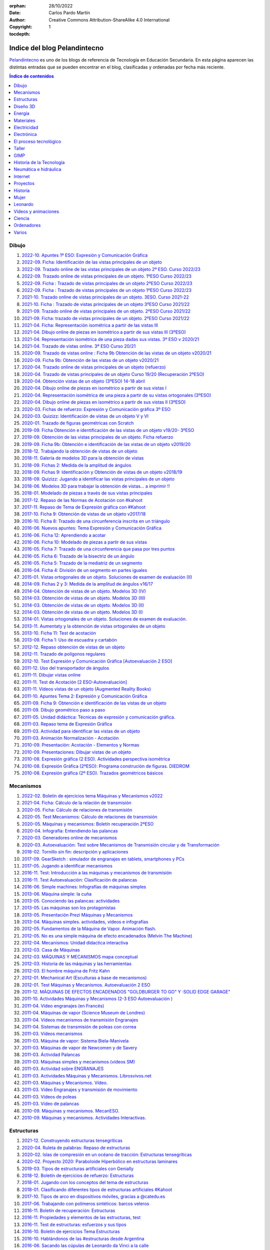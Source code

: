 ﻿:orphan:
:Date: 28/10/2022
:Author: Carlos Pardo Martín
:Copyright: Creative Commons Attribution-ShareAlike 4.0 International
:tocdepth: 1


.. _recursos-pelandintecno:

Indice del blog Pelandintecno
=============================

`Pelandintecno <http://pelandintecno.blogspot.com/>`__
es uno de los blogs de referencia de Tecnología
en Educación Secundaria.
En esta página aparecen las distintas entradas que se pueden
encontrar en el blog, clasificadas y ordenadas por fecha más 
reciente.

.. contents:: Índice de contenidos
   :local:
   :depth: 2

Dibujo
------

#. `2022-10. Apuntes 1º ESO: Expresión y Comunicación Gráfica
   <http://pelandintecno.blogspot.com/2022/10/apuntes-1-eso-expresion-y-comunicacion.html>`__
#. `2022-09. Ficha: Identificación de las vistas principales de un objeto
   <http://pelandintecno.blogspot.com/2022/09/ficha-identificacion-de-las-vistas.html>`__
#. `2022-09. Trazado online de las vistas principales de un objeto 2º ESO. Curso 2022/23
   <http://pelandintecno.blogspot.com/2022/09/trazado-online-de-las-vistas.html>`__
#. `2022-09. Trazado online de vistas principales de un objeto. 1ºESO Curso 2022/23
   <http://pelandintecno.blogspot.com/2022/09/trazado-online-de-vistas-principales-de.html>`__
#. `2022-09. Ficha : Trazado de vistas principales de un objeto 2ºESO Curso 2022/23
   <http://pelandintecno.blogspot.com/2022/09/ficha-trazado-de-vistas-principales-de_18.html>`__
#. `2022-09. Ficha : Trazado de vistas principales de un objeto 1ºESO Curso 2022/23
   <http://pelandintecno.blogspot.com/2022/09/ficha-trazado-de-vistas-principales-de.html>`__
#. `2021-10. Trazado online de vistas principales de un objeto. 3ESO. Curso 2021-22
   <http://pelandintecno.blogspot.com/2021/10/trazado-online-de-vistas-principales-de.html>`__
#. `2021-10. Ficha : Trazado de vistas principales de un objeto 3ºESO Curso 2021/22
   <http://pelandintecno.blogspot.com/2021/10/ficha-trazado-de-vistas-principales-de.html>`__
#. `2021-09. Trazado online de vistas principales de un objeto. 2ºESO Curso 2021/22
   <http://pelandintecno.blogspot.com/2021/09/trazado-online-de-vistas-principales-de.html>`__
#. `2021-09. Ficha: trazado de vistas principales de un objeto. 2ºESO Curso 2021/22
   <http://pelandintecno.blogspot.com/2021/09/ficha-trazado-de-vistas-principales-de.html>`__
#. `2021-04. Ficha: Representación isométrica a partir de las vistas III
   <http://pelandintecno.blogspot.com/2021/04/ficha-representacion-isometrica-partir.html>`__
#. `2021-04. Dibujo online de piezas en isométrico a partir de sus vistas III (3ºESO)
   <http://pelandintecno.blogspot.com/2020/05/dibujo-online-de-piezas-en-isometrico.html>`__
#. `2021-04. Representación isométrica de una pieza dadas sus vistas. 3º ESO v 2020/21
   <http://pelandintecno.blogspot.com/2021/04/representacion-isometrica-de-una-pieza.html>`__
#. `2021-04. Trazado de vistas online. 3º ESO Curso 20/21
   <http://pelandintecno.blogspot.com/2021/04/trazado-de-vistas-online-3-eso-curso.html>`__
#. `2020-09. Trazado de vistas online : Ficha 9b Obtención de las vistas de un objeto v2020/21
   <http://pelandintecno.blogspot.com/2020/09/ficha-9b-obtencion-de-vistas-202021.html>`__
#. `2020-09. Ficha 9b: Obtención  de las vistas de un objeto v2020/21
   <http://pelandintecno.blogspot.com/2020/09/ficha-9b-obtencion-de-las-vistas-de-un.html>`__
#. `2020-04. Trazado online de vistas principales de un objeto (refuerzo)
   <http://pelandintecno.blogspot.com/2020/04/trazado-online-de-vistas-principales-de.html>`__
#. `2020-04. Trazado de vistas principales de un objeto Curso 19/20 (Recuperación 2ºESO)
   <http://pelandintecno.blogspot.com/2020/04/trazado-de-vistas-principales-de-un.html>`__
#. `2020-04. Obtención vistas de un objeto (3ºESO) 14-18 abril
   <http://pelandintecno.blogspot.com/2020/04/obtencion-vistas-de-un-objeto-3eso-14.html>`__
#. `2020-04. Dibujo online de piezas en isométrico a partir de sus vistas I
   <http://pelandintecno.blogspot.com/2020/04/dibujo-online-de-piezas-partir-de-sus.html>`__
#. `2020-04. Representación isométrica de una pieza a partir de su vistas ortogonales (3ºESO)
   <http://pelandintecno.blogspot.com/2020/04/representacion-isometrica-de-una-pieza.html>`__
#. `2020-04. Dibujo online de piezas en isométrico a partir de sus vistas II (3ºESO)
   <http://pelandintecno.blogspot.com/2020/04/dibujo-online-de-piezas-en-isometrico.html>`__
#. `2020-03. Fichas de refuerzo: Expresión y Comunicación gráfica 3º ESO
   <http://pelandintecno.blogspot.com/2020/03/fichas-de-refuerzo-expresion-y.html>`__
#. `2020-03. Quizizz: Identificación de vistas de un objeto V y VI
   <http://pelandintecno.blogspot.com/2020/03/quizz-identificacion-de-vistas-de-un.html>`__
#. `2020-01. Trazado de figuras geométricas con Scratch
   <http://pelandintecno.blogspot.com/2020/01/trazado-de-figuras-geometricas-con.html>`__
#. `2019-09. Ficha Obtención e identificación de las vistas de un objeto v19/20- 3ºESO
   <http://pelandintecno.blogspot.com/2019/09/ficha-obtencion-e-identificacion-de-las.html>`__
#. `2019-09. Obtención de las vistas principales de un objeto. Ficha refuerzo
   <http://pelandintecno.blogspot.com/2019/09/obtencion-de-las-vistas-principales-de.html>`__
#. `2019-09. Ficha 9b: Obtención e identificación de las vistas de un objeto v2019/20
   <http://pelandintecno.blogspot.com/2019/09/ficha-9b-obtencion-e-identificacion-de.html>`__
#. `2018-12. Trabajando la obtención de vistas de un objeto
   <http://pelandintecno.blogspot.com/2018/12/trabajando-la-obtencion-de-vistas-de-un.html>`__
#. `2018-11. Galería de modelos 3D  para la obtención de vistas
   <http://pelandintecno.blogspot.com/2018/11/galeria-de-modelos-3d-para-la-obtencion.html>`__
#. `2018-09. Fichas 2: Medida de la amplitud de ángulos
   <http://pelandintecno.blogspot.com/2018/09/fichas-2-y-3-medida-de-la-amplitud-de.html>`__
#. `2018-09. Fichas 9: Identificación y Obtención de vistas de un objeto v2018/19
   <http://pelandintecno.blogspot.com/2018/09/fichas-9-identificacion-y-obtencion-de.html>`__
#. `2018-09. Quizizz: Jugando a identificar las vistas principales de un objeto
   <http://pelandintecno.blogspot.com/2018/09/quizizz-jugando-identificar-las-vistas.html>`__
#. `2018-06. Modelos 3D para trabajar la obtención de vistas... a imprimir !!
   <http://pelandintecno.blogspot.com/2018/06/modelos-3d-para-trabajar-las-la.html>`__
#. `2018-01. Modelado de piezas a través de sus vistas principales
   <http://pelandintecno.blogspot.com/2018/01/modelado-de-piezas-traves-de-sus-vistas.html>`__
#. `2017-12. Repaso de las Normas de Acotación con #kahoot
   <http://pelandintecno.blogspot.com/2017/12/repaso-de-las-normas-de-acotacion-con.html>`__
#. `2017-11. Repaso de Tema de Expresión gráfica con #Kahoot
   <http://pelandintecno.blogspot.com/2017/11/repaso-de-tema-de-expresion-grafica-con.html>`__
#. `2017-10. Ficha 9: Obtención de vistas de un objeto v2017/18
   <http://pelandintecno.blogspot.com/2017/10/ficha-9-obtencion-de-vistas-de-un.html>`__
#. `2016-10. Ficha 8: Trazado de una circunferencia inscrita en un triángulo
   <http://pelandintecno.blogspot.com/2016/05/ficha-8-trazado-de-una-circunferencia.html>`__
#. `2016-06. Nuevos apuntes: Tema Expresión y Comunicación Gráfica
   <http://pelandintecno.blogspot.com/2016/06/nuevos-apuntes-tema-expresion-y.html>`__
#. `2016-06. Ficha 12: Aprendiendo a acotar
   <http://pelandintecno.blogspot.com/2016/06/ficha-12-aprendiendo-acotar.html>`__
#. `2016-06. Ficha 10: Modelado de piezas a partir de sus vistas
   <http://pelandintecno.blogspot.com/2016/06/ficha-10-modelado-de-piezas-partir-de.html>`__
#. `2016-05. Ficha 7: Trazado de una circunferencia que pasa por tres puntos
   <http://pelandintecno.blogspot.com/2016/05/ficha-7-trazado-de-una-circunferencia.html>`__
#. `2016-05. Ficha 6: Trazado de la bisectriz de un ángulo
   <http://pelandintecno.blogspot.com/2016/05/ficha-6-trazado-de-la-bisectriz-de-un.html>`__
#. `2016-05. Ficha 5: Trazado de la mediatriz de un segmento
   <http://pelandintecno.blogspot.com/2016/05/ficha-5-trazado-de-la-mediatriz-de-un.html>`__
#. `2016-04. Ficha 4: División de un segmento en partes iguales
   <http://pelandintecno.blogspot.com/2016/04/ficha-division-de-un-segmento-en-partes.html>`__
#. `2015-01. Vistas ortogonales de un objeto. Soluciones de examen de evaluación (II)
   <http://pelandintecno.blogspot.com/2015/01/vistas-ortogonales-de-un-objeto.html>`__
#. `2014-09. Fichas 2 y 3: Medida de la amplitud de ángulos v16/17
   <http://pelandintecno.blogspot.com/2014/09/ficha-de-medida-de-angulos.html>`__
#. `2014-04. Obtención de vistas de un objeto. Modelos 3D (IV)
   <http://pelandintecno.blogspot.com/2014/04/obtencion-de-vistas-de-un-objeto.html>`__
#. `2014-03. Obtención de vistas de un objeto. Modelos 3D (III)
   <http://pelandintecno.blogspot.com/2014/03/obtencion-de-vistas-de-un-objeto_19.html>`__
#. `2014-03. Obtención de vistas de un objeto. Modelos 3D (II)
   <http://pelandintecno.blogspot.com/2014/03/obtencion-de-vistas-de-un-objeto_17.html>`__
#. `2014-03. Obtención de vistas de un objeto. Modelos 3D  (I)
   <http://pelandintecno.blogspot.com/2014/03/obtencion-de-vistas-de-un-objeto.html>`__
#. `2014-01. Vistas ortogonales de un objeto. Soluciones de examen de evaluación.
   <http://pelandintecno.blogspot.com/2014/01/vistas-ortogonales-de-un-objeto.html>`__
#. `2013-11. Aumentaty y la obtención de vistas ortogonales de un objeto
   <http://pelandintecno.blogspot.com/2013/11/aumentaty-y-la-obtencion-de-vistas.html>`__
#. `2013-10. Ficha 11: Test de acotación
   <http://pelandintecno.blogspot.com/2013/10/ficha-test-de-acotacion.html>`__
#. `2013-09. Ficha 1: Uso de escuadra y cartabón
   <http://pelandintecno.blogspot.com/2013/09/ficha-uso-de-escuadra-y-cartabon.html>`__
#. `2012-12. Repaso obtención de vistas de un objeto
   <http://pelandintecno.blogspot.com/2012/12/repaso-obtencion-de-vistas-de-un-objeto.html>`__
#. `2012-11. Trazado de polígonos regulares
   <http://pelandintecno.blogspot.com/2012/11/trazado-de-poligonos-regulares.html>`__
#. `2012-10. Test Expresión y Comunicación Gráfica [Autoevaluación 2 ESO]
   <http://pelandintecno.blogspot.com/2012/10/test-expresion-y-comunicacion-grafica.html>`__
#. `2011-12. Uso del transportador de ángulos
   <http://pelandintecno.blogspot.com/2011/12/transportador-de-angulos.html>`__
#. `2011-11. Dibujar vistas online
   <http://pelandintecno.blogspot.com/2011/11/dibujar-vistas-online.html>`__
#. `2011-11. Test de Acotación [2 ESO-Autoevaluación]
   <http://pelandintecno.blogspot.com/2011/11/test-de-acotacion-2eso-autoevaluacion.html>`__
#. `2011-11. Vídeos vistas de un objeto (Augmented Reality Books)
   <http://pelandintecno.blogspot.com/2011/11/videos-vistas-de-un-objeto.html>`__
#. `2011-10. Apuntes Tema 2: Expresión y Comunicación Gráfica
   <http://pelandintecno.blogspot.com/2011/10/apuntes-tema-2-expresion-y-comunicacion.html>`__
#. `2011-09. Ficha 9: Obtención e identificación de las vistas de un objeto
   <http://pelandintecno.blogspot.com/2011/09/ficha-9-obtencion-e-identificacion-de.html>`__
#. `2011-09. Dibujo geométrico paso a paso
   <http://pelandintecno.blogspot.com/2011/09/dibujo-geometrico-paso-paso.html>`__
#. `2011-05. Unidad didáctica: Técnicas de expresión y comunicación gráfica.
   <http://pelandintecno.blogspot.com/2011/05/unidad-didactica-tecnicas-de-expresion.html>`__
#. `2011-03. Repaso tema de Expresión Gráfica
   <http://pelandintecno.blogspot.com/2011/03/repaso-tema-de-expresion-grafica.html>`__
#. `2011-03. Actividad para identificar las vistas de un objeto
   <http://pelandintecno.blogspot.com/2011/03/actividad-para-identificar-las-vistas.html>`__
#. `2011-03. Animación Normalización - Acotación
   <http://pelandintecno.blogspot.com/2011/03/animacion-acotacion.html>`__
#. `2010-09. Presentación: Acotación - Elementos y Normas
   <http://pelandintecno.blogspot.com/2010/09/presentacion-de-acotacion.html>`__
#. `2010-09. Presentaciones: Dibujar vistas de un objeto
   <http://pelandintecno.blogspot.com/2010/08/expresion-grafica-2-eso-presentaciones.html>`__
#. `2010-08. Expresión gráfica (2 ESO). Actividades perspectiva isométrica
   <http://pelandintecno.blogspot.com/2010/08/expresion-grafica-2-eso-actividades.html>`__
#. `2010-08. Expresión Gráfica (2ºESO): Programa construción de figuras. DIEDROM
   <http://pelandintecno.blogspot.com/2010/08/expresion-grafica-2eso-programa.html>`__
#. `2010-08. Expresión gráfica (2º ESO). Trazados geométricos básicos
   <http://pelandintecno.blogspot.com/2010/08/2-eso-expresion-grafica-trazados.html>`__


Mecanismos
----------

#. `2022-02. Boletín de ejercicios tema Máquinas y Mecanismos v2022
   <http://pelandintecno.blogspot.com/2022/02/boletin-de-ejercicios-tema-maquinas-y.html>`__
#. `2021-04. Ficha: Cálculo de la relación de transmisión
   <http://pelandintecno.blogspot.com/2021/04/ficha-calculo-de-la-relacion-de.html>`__
#. `2020-05. Ficha: Cálculo de relaciones de transmisión
   <http://pelandintecno.blogspot.com/2020/05/ficha-calculo-de-relaciones-de.html>`__
#. `2020-05. Test Mecanismos: Cálculo de relaciones de transmisión
   <http://pelandintecno.blogspot.com/2020/05/test-mecanismos-calculo-de-relaciones.html>`__
#. `2020-05. Máquinas y mecanismos: Boletín recuperación 2ºESO
   <http://pelandintecno.blogspot.com/2020/05/maquinas-y-mecanismos-boletin.html>`__
#. `2020-04. Infografía: Entendiendo las palancas
   <http://pelandintecno.blogspot.com/2020/04/infografia-entendiendo-las-palancas.html>`__
#. `2020-03. Generadores online de mecanismos
   <http://pelandintecno.blogspot.com/2020/03/generadores-online-de-mecanismos.html>`__
#. `2020-03. Autoevaluación: Test sobre Mecanismos de Transmisión circular y de Transformación
   <http://pelandintecno.blogspot.com/2020/03/autoevaluacion-test-sobre-mecanismos-de.html>`__
#. `2018-02. Tornillo sin fin: descripción y aplicaciones
   <http://pelandintecno.blogspot.com/2018/02/tornillo-sin-fin-descripcion-y.html>`__
#. `2017-09. GearSketch : simulador de engranajes en tablets, smartphones y PCs
   <http://pelandintecno.blogspot.com/2017/09/gearsketch-simulador-de-engranajes-en.html>`__
#. `2017-05. Jugando a identificar mecanismos
   <http://pelandintecno.blogspot.com/2017/05/jugando-identificar-mecanismos.html>`__
#. `2016-11. Test: Introducción a las máquinas y mecanismos de transmisión
   <http://pelandintecno.blogspot.com/2016/11/test-introduccion-los-maquinas-y.html>`__
#. `2016-11. Test Autoevaluación: Clasificación de palancas
   <http://pelandintecno.blogspot.com/2016/11/nuevo-test-de-clasificacion-de-palancas.html>`__
#. `2016-06. Simple machines: Infografías de máquinas simples
   <http://pelandintecno.blogspot.com/2016/06/simple-machines-infografias-de-maquinas.html>`__
#. `2013-06. Máquina simple: la cuña
   <http://pelandintecno.blogspot.com/2013/06/maquina-simple-la-cuna.html>`__
#. `2013-05. Conociendo las palancas: actividades
   <http://pelandintecno.blogspot.com/2013/05/conociendo-las-palancas-actividades.html>`__
#. `2013-05. Las máquinas son los protagonistas
   <http://pelandintecno.blogspot.com/2013/05/las-maquinas-son-los-protagonistas.html>`__
#. `2013-05. Presentación Prezi Máquinas y Mecanismos
   <http://pelandintecno.blogspot.com/2013/05/presentacion-prezi-maquinas-y-mecanismos.html>`__
#. `2013-04. Máquinas simples. actividades, vídeos e infografías
   <http://pelandintecno.blogspot.com/2013/04/maquinas-simples-actividades-videos-e.html>`__
#. `2012-05. Fundamentos de la Máquina de Vapor.  Animación flash.
   <http://pelandintecno.blogspot.com/2012/05/fundamentos-de-la-maquina-de-vapor.html>`__
#. `2012-05. No es una simple máquina de efecto encadenados (Melvin The Machine)
   <http://pelandintecno.blogspot.com/2012/05/no-una-simple-maquina-de-efecto.html>`__
#. `2012-04. Mecanismos:  Unidad didactica interactiva
   <http://pelandintecno.blogspot.com/2012/04/mecanismos-unidad-didactica-interactiva.html>`__
#. `2012-03. Casa de Máquinas
   <http://pelandintecno.blogspot.com/2012/03/casa-de-maquinas.html>`__
#. `2012-03. MÁQUINAS Y MECANISMOS mapa conceptual
   <http://pelandintecno.blogspot.com/2012/03/maquinas-y-mecanismos-mapa-conceptual.html>`__
#. `2012-03. Historia de las máquinas y las herramientas
   <http://pelandintecno.blogspot.com/2012/03/historia-de-las-maquinas-y-herramientas.html>`__
#. `2012-03. El hombre máquina de Fritz Kahn
   <http://pelandintecno.blogspot.com/2012/03/el-hombre-maquina-de-fritz-kahn.html>`__
#. `2012-01. Mechanical Art (Esculturas a base de mecanismos)
   <http://pelandintecno.blogspot.com/2012/01/mechanical-art-esculturas-base-de.html>`__
#. `2012-01. Test Máquinas y Mecanismos. Autoevaluación  2 ESO
   <http://pelandintecno.blogspot.com/2012/01/test-maquinas-y-mecanismos-2-3-eso.html>`__
#. `2011-12. MÁQUINAS DE EFECTOS ENCADENADOS "GOLDBURGER TO GO" Y ·SOLID EDGE GARAGE"
   <http://pelandintecno.blogspot.com/2011/12/maquinas-de-efectos-encadenados.html>`__
#. `2011-10. Actividades Máquinas y Mecanismos (2-3 ESO Autoevaluación )
   <http://pelandintecno.blogspot.com/2011/10/actividades-identificacion-maquinas-y.html>`__
#. `2011-04. Vídeo engranajes (en Francés)
   <http://pelandintecno.blogspot.com/2011/04/video-engranajes-en-frances.html>`__
#. `2011-04. Máquinas de vapor (Science Museum de Londres)
   <http://pelandintecno.blogspot.com/2011/04/maquinas-de-vapor-science-museum-de.html>`__
#. `2011-04. Vídeos mecanismos de transmisión Engranajes
   <http://pelandintecno.blogspot.com/2011/04/videos-mecanismos-de-transmision.html>`__
#. `2011-04. Sistemas de transmisión de poleas con correa
   <http://pelandintecno.blogspot.com/2011/04/viadeos-transmision-por-cadena.html>`__
#. `2011-03. Vídeos mecanismos
   <http://pelandintecno.blogspot.com/2011/03/videos-maquinas-y-mecanismos.html>`__
#. `2011-03. Máquina de vapor: Sistema Biela-Manivela
   <http://pelandintecno.blogspot.com/2011/03/mauina-de-vapor-sistema-biela-manivela.html>`__
#. `2011-03. Máquinas de vapor de Newcomen y de Savery
   <http://pelandintecno.blogspot.com/2011/03/maquinas-de-vapor-de-newcomen-y-de.html>`__
#. `2011-03. Áctividad Palancas
   <http://pelandintecno.blogspot.com/2011/03/palancas.html>`__
#. `2011-03. Máquinas simples y mecanismos (vídeos SM)
   <http://pelandintecno.blogspot.com/2011/03/maquinas-simples-y-mecanismos-videos-sm.html>`__
#. `2011-03. Actividad sobre ENGRANAJES
   <http://pelandintecno.blogspot.com/2011/03/actividad-sobre-mecanismos.html>`__
#. `2011-03. Actividades Máquinas y Mecanismos. Librosvivos.net
   <http://pelandintecno.blogspot.com/2011/03/actividades-maquinas-y-mecanismos.html>`__
#. `2011-03. Máquinas y Mecanismos. Vídeo.
   <http://pelandintecno.blogspot.com/2011/03/maquinas-y-mecanismos-video.html>`__
#. `2011-03. Vídeo Engranajes y transmisión de movimiento
   <http://pelandintecno.blogspot.com/2011/03/video-engranajes-y-transmision-de.html>`__
#. `2011-03. Vídeos de poleas
   <http://pelandintecno.blogspot.com/2011/03/video-de-poleas.html>`__
#. `2011-03. Vídeo de palancas
   <http://pelandintecno.blogspot.com/2011/03/videos-de-palancas.html>`__
#. `2010-09. Máquinas y mecanismos. MecanESO.
   <http://pelandintecno.blogspot.com/2010/09/2-eso-maquinas-y-mecanismos-mecaneso.html>`__
#. `2010-09. Máquinas y mecanismos. Actividades Interactivas.
   <http://pelandintecno.blogspot.com/2010/09/2eso-mauinas-y-mecanismos-actividad.html>`__


Estructuras
-----------

#. `2021-12. Construyendo estructuras tensegríticas
   <http://pelandintecno.blogspot.com/2021/12/construyendo-estructuras-tensegriticas.html>`__
#. `2020-04. Ruleta de palabras: Repaso de estructuras
   <http://pelandintecno.blogspot.com/2020/04/ruleta-de-palabras-repaso-de-estructuras.html>`__
#. `2020-02. Islas de compresión en un océano de tracción: Estructuras tensegríticas
   <http://pelandintecno.blogspot.com/2020/02/islas-de-compresion-en-un-oceano-de.html>`__
#. `2020-02. Proyecto 2020: Paraboloide Hiperbólico en estructuras laminares
   <http://pelandintecno.blogspot.com/2020/02/proyecto-2020-paraboloide-hiperbolico.html>`__
#. `2019-03. Tipos de estructuras artificiales con Genially
   <http://pelandintecno.blogspot.com/2019/03/tipos-de-estructuras-artificialescon.html>`__
#. `2018-12. Boletín de ejercicios de refuerzo: Estructuras
   <http://pelandintecno.blogspot.com/2018/12/boletin-de-ejercicios-de-refuerzo.html>`__
#. `2018-01. Jugando con los conceptos del tema de estructuras
   <http://pelandintecno.blogspot.com/2018/01/jugando-con-los-conceptos-del-tema-de.html>`__
#. `2018-01. Clasificando diferentes tipos de estructuras artificiales #Kahoot
   <http://pelandintecno.blogspot.com/2018/01/clasificando-diferentes-tipos-de.html>`__
#. `2017-10. Tipos de arco en dispositivos móviles, gracias a @catedu.es
   <http://pelandintecno.blogspot.com/2017/10/tipos-de-arco-en-dispositivos-moviles.html>`__
#. `2017-06. Trabajando con polímeros sintéticos: barcos veleros
   <http://pelandintecno.blogspot.com/2017/06/trabajando-con-polimeros-sinteticos.html>`__
#. `2016-11. Boletín de recuperación: Estructuras
   <http://pelandintecno.blogspot.com/2016/11/boletin-de-recuperacion-estructuras.html>`__
#. `2016-11. Propiedades y elementos de las estructuras, test
   <http://pelandintecno.blogspot.com/2016/11/propiedades-y-elementos-de-las.html>`__
#. `2016-11. Test de estructuras: esfuerzos y sus tipos
   <http://pelandintecno.blogspot.com/2016/11/test-de-estructuras-esfuerzos-y-sus.html>`__
#. `2016-10. Boletín de ejercicios Tema Estructuras
   <http://pelandintecno.blogspot.com/2016/10/boletin-de-ejercicios-tema-estructuras.html>`__
#. `2016-10. Hablándonos de las #estructuras desde Argentina
   <http://pelandintecno.blogspot.com/2016/10/hablandonos-de-las-estructuras-desde.html>`__
#. `2016-06. Sacando las cúpulas de Leonardo da Vinci a la calle
   <http://pelandintecno.blogspot.com/2016/06/sacando-las-cupulas-de-leonardo-da.html>`__
#. `2016-05. Construcción de barcos: plásticos y metales
   <http://pelandintecno.blogspot.com/2016/05/construccion-de-barcos-plasticos-y.html>`__
#. `2016-02. Montaje de cúpulas autoportantes de Leonardo da Vinci
   <http://pelandintecno.blogspot.com/2016/02/montaje-de-cupulas-de-leonardo-da-vinci.html>`__
#. `2016-01. Las 10 obras de ingeniería civil más asombrosas de todos los tiempos
   <http://pelandintecno.blogspot.com/2016/01/las-10-obras-de-ingenieria-civil-mas.html>`__
#. `2015-12. Maravillosas estructuras de la ciudad Nueva York
   <http://pelandintecno.blogspot.com/2015/12/maravillosas-estructuras-de-la-ciudad.html>`__
#. `2015-11. ¿Puede un puente de papel aguantar un coche de 2374 kg?
   <http://pelandintecno.blogspot.com/2015/11/puede-un-puente-de-papel-aguantar-un.html>`__
#. `2015-10. Práctica 8 de SketchUp: Construcción de un arco
   <http://pelandintecno.blogspot.com/2015/10/practica-8-de-sketchup-construccion-de.html>`__
#. `2015-09. Ficha VI SketchUp: Arcos y Polígonos
   <http://pelandintecno.blogspot.com/2015/09/ficha-vi-sketchup-arcos-y-poligonos.html>`__
#. `2015-03. Elementos estructurales en las catedrales góticas. Documentales
   <http://pelandintecno.blogspot.com/2015/03/elementos-estructurales-en-las.html>`__
#. `2015-01. Reinventando la arquitectura: La mole de Brunelleschi
   <http://pelandintecno.blogspot.com/2015/01/reinventando-la-arquitectura-la-mole-de.html>`__
#. `2014-12. El Panteón de Agripa y la cúpula perfecta
   <http://pelandintecno.blogspot.com/2014/12/el-panteon-de-agripa-y-la-cupula.html>`__
#. `2014-10. Elementos arquitectónicos en flash y Realidad Aumentada
   <http://pelandintecno.blogspot.com/2014/10/elementos-arquitectonicos-en-flash-y.html>`__
#. `2014-04. Historia de los materiales en arquitectura. Infografía
   <http://pelandintecno.blogspot.com/2014/04/historia-de-los-materiales-en.html>`__
#. `2014-04. Catapulta de torsión en imágenes
   <http://pelandintecno.blogspot.com/2014/04/catapulta-de-torsion-en-imagenes.html>`__
#. `2014-01. Fallos de diseño en arquitectura
   <http://pelandintecno.blogspot.com/2014/01/fallos-de-diseno-en-arquitectura.html>`__
#. `2013-12. Construyamos una catapulta de torsión
   <http://pelandintecno.blogspot.com/2013/12/construyamos-una-catapulta-de-torsion.html>`__
#. `2013-11. La torre de Pisa, una torre con forma de plátano
   <http://pelandintecno.blogspot.com/2013/11/la-torre-de-pisa-una-torre-con-forma-de.html>`__
#. `2013-10. El puente de Trajano: un puente de record
   <http://pelandintecno.blogspot.com/2013/10/el-puente-de-trajano.html>`__
#. `2013-04. 100 años de estructuras de acero inoxidable
   <http://pelandintecno.blogspot.com/2013/04/100-anos-de-estructuras-de-acero.html>`__
#. `2013-01. Estructuras: Mapa conceptual y resumen
   <http://pelandintecno.blogspot.com/2013/01/estructuras-mapa-conceptual-y-resumen.html>`__
#. `2012-10. ¿Cómo se construyeron las pirámides?
   <http://pelandintecno.blogspot.com/2012/10/como-se-construyeron-las-piramides.html>`__
#. `2012-05. Construcción de arcos.  Javas y Animaciones flash
   <http://pelandintecno.blogspot.com/2012/05/construccion-de-arcos-javas-y.html>`__
#. `2012-04. Tipos de esfuerzos: Vídeo y actividades
   <http://pelandintecno.blogspot.com/2012/02/tipos-de-esfuerzos-video.html>`__
#. `2012-04. Quick Response barcode o códigos QR
   <http://pelandintecno.blogspot.com/2012/04/quick-response-barcode-o-codigos-qr.html>`__
#. `2012-04. Estructuras: Aprende a ver Arquitectura
   <http://pelandintecno.blogspot.com/2012/04/aprende-ver-arquitectura.html>`__
#. `2012-03. Kinetic Sculptures
   <http://pelandintecno.blogspot.com/2012/03/kinetic-scultures.html>`__
#. `2012-01. El arco nunca duerme
   <http://pelandintecno.blogspot.com/2012/01/el-arco-nunca-duerme.html>`__
#. `2011-12. ESTRUCTURAS: Experimentos
   <http://pelandintecno.blogspot.com/2011/12/estructuras-experimentos.html>`__
#. `2011-06. Arco vs. Viga (Construir lo imposible-Discovery Channel)
   <http://pelandintecno.blogspot.com/2011/06/arco-vs-viga.html>`__
#. `2011-05. Tipos de Arcos
   <http://pelandintecno.blogspot.com/2011/05/tipos-de-arcos.html>`__
#. `2011-04. Estructuras e Historia: Roma
   <http://pelandintecno.blogspot.com/2011/04/estructuras-e-historia-roma-reborn-21.html>`__
#. `2011-04. Historia del arco. Documental
   <http://pelandintecno.blogspot.com/2011/04/historia-del-arco.html>`__
#. `2011-04. Historia de las estructuras
   <http://pelandintecno.blogspot.com/2011/04/historia-de-las-estructuras.html>`__
#. `2011-03. Estructuras artificiales: tipos
   <http://pelandintecno.blogspot.com/2011/03/tipos-de-estructuras.html>`__
#. `2011-03. Juego: Derribar estructuras
   <http://pelandintecno.blogspot.com/2011/03/os-presento-aqui-un-nuevo-juego-que.html>`__
#. `2011-02. Librosvivos.net Estructuras
   <http://pelandintecno.blogspot.com/2011/02/actividades-estrucutras-librosvivosnet.html>`__
#. `2011-02. Actividades SM Estructuras
   <http://pelandintecno.blogspot.com/2011/02/actividades-estructuras_14.html>`__
#. `2011-02. Apuntes Tema 3: Estructuras (2 ESO)
   <http://pelandintecno.blogspot.com/2011/02/apuntes-de-estructuras.html>`__
#. `2011-02. Test de Estructuras [2º ESO Autoevaluación]
   <http://pelandintecno.blogspot.com/2011/02/actividades-estructuras.html>`__
#. `2010-10. Efecto de la resonancia. Puente de Tacoma
   <http://pelandintecno.blogspot.com/2010/10/efecto-de-la-resonancia-puente-de.html>`__


Diseño 3D
---------

#. `2022-10. OpenSCAD: Piezas de cubo Soma
   <http://pelandintecno.blogspot.com/2022/10/openscad-piezas-de-cubo-soma.html>`__
#. `2022-04. BlocksCAD:  fragmento de ADN
   <http://pelandintecno.blogspot.com/2022/04/blockscad-fragmento-de-adn.html>`__
#. `2022-04. BlocksCAD: creando 100hex
   <http://pelandintecno.blogspot.com/2022/04/blockscad-creando-100hex.html>`__
#. `2022-03. BlocksCAD: Diseño 3D de esferas navideñas
   <http://pelandintecno.blogspot.com/2022/03/blocks-cad-esferas-navidenas.html>`__
#. `2021-04. Diseño 3D Marcadores de páginas con motivo del Día del Libro 2021
   <http://pelandintecno.blogspot.com/2021/04/diseno-3d-marcadores-de-paginas-con.html>`__
#. `2020-01. Diseño 3 D mediante código: BlocksCAD
   <http://pelandintecno.blogspot.com/2020/01/diseno-3-d-mediante-codigo-blockscad.html>`__
#. `2019-01. Práctica 13 SketchUp: Crear copias múltiples
   <http://pelandintecno.blogspot.com/2019/01/practica-13-sketchup-crear-copias.html>`__
#. `2019-01. Práctica 12 SketchUp: Pirámide de Sierpinski
   <http://pelandintecno.blogspot.com/2019/01/practica-12-sketchup-piramide-de.html>`__
#. `2019-01. Práctica 11 SketchUp: Esponja de Menger
   <http://pelandintecno.blogspot.com/2019/01/practica-11-sketchup-esponja-de-menger.html>`__
#. `2019-01. Práctica 10 SketchUp: Diseño de una copa
   <http://pelandintecno.blogspot.com/2019/01/practica-10-sketchup-diseno-de-una.html>`__
#. `2016-11. Probando nuevo visor de modelos 3D: Sketchfab
   <http://pelandintecno.blogspot.com/2016/11/probando-nuevo-visor-de-modelos-3d.html>`__
#. `2015-10. Práctica 9 SketchUp: Diseño de una fuente
   <http://pelandintecno.blogspot.com/2015/10/practica-9-sketchup-diseno-de-una-fuente.html>`__
#. `2015-10. Ficha VII SketchUp: Herramienta mover
   <http://pelandintecno.blogspot.com/2015/10/ficha-vii-sketchup-herramienta-mover.html>`__
#. `2015-09. Ficha V SketchUp: Círculos, repetir pasos y equidistancia
   <http://pelandintecno.blogspot.com/2015/09/ficha-v-sketchup-circulos-repetir-pasos.html>`__
#. `2015-09. Ficha III y IV SketchUp: Trabajando con Guías y Problema I
   <http://pelandintecno.blogspot.com/2015/09/ficha-iii-y-iv-sketchup-trabajando-con.html>`__
#. `2015-09. Ficha II SketchUp: Líneas y pintura
   <http://pelandintecno.blogspot.com/2015/09/ficha-ii-sketchup-lineas-y-pintura.html>`__
#. `2015-09. Ficha I SketchUp: Construcción de un cubo
   <http://pelandintecno.blogspot.com/2015/09/ficha-i-sketchup-construccion-de-un-cubo.html>`__
#. `2012-04. Prácticas SketchUp curso 2011-2012:
   <http://pelandintecno.blogspot.com/2012/04/practicas-sketchup-curso-2011-2012.html>`__
#. `2011-06. T5: Diseño asistido por ordenador: Introducción al Google SketchUp
   <http://pelandintecno.blogspot.com/2011/06/t5-diseno-asistido-por-ordenador.html>`__
#. `2011-04. Google SketchUp
   <http://pelandintecno.blogspot.com/2011/04/google-sketchup.html>`__


Energía
-------

#. `2019-11. Test IV Electricidad: Unidades, Ley de Ohm, Potencia y Energía
   <http://pelandintecno.blogspot.com/2019/11/test-iv-electricidad-unidades-ley-de.html>`__
#. `2014-05. Pasado, presente y futuro de la energía. Actividad
   <http://pelandintecno.blogspot.com/2014/05/pasado-presente-y-futuro-de-la-energia.html>`__
#. `2013-05. Oiligarchy: la oligarquía del petróleo.
   <http://pelandintecno.blogspot.com/2013/05/oiligarchy-la-oligarquia-del-petroleo.html>`__
#. `2013-03. Aprovechando las mareas: Energía mareomotriz
   <http://pelandintecno.blogspot.com/2013/03/aprovechando-las-mareas-energia.html>`__
#. `2012-12. Energía Nuclear: Animaciones flash
   <http://pelandintecno.blogspot.com/2012/12/energia-nuclear-animaciones-flash.html>`__
#. `2012-11. La energía eólica. Animaciones flash
   <http://pelandintecno.blogspot.com/2012/11/la-energias-eolica-animaciones-flash.html>`__
#. `2012-11. Combustibles fósiles: petróleo, carbón y gas, animaciones flash
   <http://pelandintecno.blogspot.com/2012/11/combustibles-fosiles-petroleo-carbon-y.html>`__
#. `2012-10. Fabricación y montaje de aerogeneradores
   <http://pelandintecno.blogspot.com/2012/10/fabricacion-y-montaje-de-aerogeneradores.html>`__
#. `2012-06. El hidrógeno y la pila de combustible
   <http://pelandintecno.blogspot.com/2012/06/el-hidrogeno-y-la-pila-de-combustible.html>`__
#. `2012-06. Energía Geotérmica,  vídeos y animaciones flash
   <http://pelandintecno.blogspot.com/2012/06/energia-geotermica-videos-y-animaciones.html>`__
#. `2012-06. Torre o chimenea solar: un invento español
   <http://pelandintecno.blogspot.com/2012/06/torre-o-chimenea-solar-un-invento.html>`__
#. `2012-06. El Benz- Motorwagen e historia de Mercedes-Benz
   <http://pelandintecno.blogspot.com/2012/06/el-benz-motorwagen-e-historia-de.html>`__
#. `2012-05. La energía electrica. Flash de Santillana en Red.
   <http://pelandintecno.blogspot.com/2012/05/la-energia-electrica-flash-de.html>`__
#. `2012-04. Hace 26 años... en Chernobyl
   <http://pelandintecno.blogspot.com/2012/04/hace-26-anosen-chernobyl.html>`__
#. `2012-03. Transporte de energía eléctrica: Animaciones flash
   <http://pelandintecno.blogspot.com/2012/03/el-transporte-de-energia-electrica.html>`__
#. `2012-03. SECTOR ENERGÉTICO EN ESPAÑA
   <http://pelandintecno.blogspot.com/2012/03/sector-energetico-en-espana.html>`__
#. `2012-02. Motores de turbina de gas
   <http://pelandintecno.blogspot.com/2012/02/motores-de-turbina-de-gas.html>`__
#. `2012-02. Actividades Energías Renovables AMBIENTECH
   <http://pelandintecno.blogspot.com/2012/02/actividades-energias-renovables.html>`__
#. `2012-01. Documental: HISTORIA DE LOS MOTORES
   <http://pelandintecno.blogspot.com/2012/01/documental-historia-de-los-motores.html>`__
#. `2012-01. The Great Search: historia de la energía.
   <http://pelandintecno.blogspot.com/2012/01/great-search-historia-de-la-energia.html>`__
#. `2012-01. DOCUMENTACIÓN SOBRE LA ENERGÍA ELÉCTRICA : UNESA
   <http://pelandintecno.blogspot.com/2012/01/documentacion-sobre-la-energia.html>`__
#. `2011-12. LOS MOTORES MÁS PEQUEÑOS DEL MUNDO: MOTORES PATELO
   <http://pelandintecno.blogspot.com/2011/12/los-motores-mas-pequenos-del-mundo.html>`__
#. `2011-05. Las fuentes de energía.
   <http://pelandintecno.blogspot.com/2011/05/las-fuentes-de-energia.html>`__
#. `2011-05. Libro Digital: Electricidad- Energía
   <http://pelandintecno.blogspot.com/2011/05/libro-digital-electricidad-energia.html>`__
#. `2011-05. Animaciones Energía y Centrales Eléctricas
   <http://pelandintecno.blogspot.com/2011/05/animaciones-centrales-electricas.html>`__
#. `2011-05. Infografías Energía Nuclear
   <http://pelandintecno.blogspot.com/2011/05/infografias-energia-nuclear.html>`__
#. `2011-05. Infografías Energías Renovables (Agencia Andaluza de la Energía)
   <http://pelandintecno.blogspot.com/2011/05/infografias-energias-renovables-agencia.html>`__
#. `2011-04. La ruta de la energía
   <http://pelandintecno.blogspot.com/2011/04/la-ruta-de-la-energia.html>`__
#. `2011-04. Actividad: El recorrido de la energía
   <http://pelandintecno.blogspot.com/2011/04/el-recorrido-de-la-energia-actividad.html>`__
#. `2011-04. Documental Enegía Eólica
   <http://pelandintecno.blogspot.com/2011/04/documental-enegia-eolica.html>`__
#. `2011-04. Fusión nuclear: Pequeños soles en la Tierra.
   <http://pelandintecno.blogspot.com/2011/04/fusion-nuclear-pequenos-soles-en-la.html>`__
#. `2011-03. Centrales eléctricas: el carbón como fuente de energía
   <http://pelandintecno.blogspot.com/2011/03/centrales-electricas-el-carbon-como.html>`__
#. `2011-03. Central eléctrica nuclear:
   <http://pelandintecno.blogspot.com/2011/03/central-electrica-nuclear.html>`__
#. `2011-03. Central eólica: Aerogeneradoress
   <http://pelandintecno.blogspot.com/2011/03/central-eolica-aerogeneradoress.html>`__
#. `2011-03. Motores de 2 y 4 tiempos
   <http://pelandintecno.blogspot.com/2011/03/motores-de-2-y-4-tiempos.html>`__
#. `2011-03. Motor de explosión de cuatro tiempos
   <http://pelandintecno.blogspot.com/2011/03/motor-de-explosion-de-cuatro-tiempos.html>`__
#. `2011-03. Motor de 2 y 4 tiempos: infografías
   <http://pelandintecno.blogspot.com/2011/03/motor-de-2-y-4-tiempos-infografia.html>`__
#. `2011-03. Central Termosolar (Central solar de alta temperatura)
   <http://pelandintecno.blogspot.com/2011/03/central-termosolar-centrl-solar-de-alta.html>`__
#. `2011-03. La Agencia Andaluza de la Energía y las energías renovables
   <http://pelandintecno.blogspot.com/2011/03/la-agencia-andaluza-de-la-energia-y-las.html>`__
#. `2011-03. Centrales eléctricas: Centrales Nucleares
   <http://pelandintecno.blogspot.com/2011/03/centrales-electricas-centrales.html>`__
#. `2011-03. Juego: Cálculo del consumo eléctrico de una vivienda
   <http://pelandintecno.blogspot.com/2011/03/blog-post_22.html>`__
#. `2011-03. Centrales eléctricas: nuclear, mareomotriz y de las olas
   <http://pelandintecno.blogspot.com/2011/03/infografia-enegia-del-mar.html>`__
#. `2011-03. Infografía Energía Biomasa
   <http://pelandintecno.blogspot.com/2011/03/blog-post.html>`__
#. `2011-03. Central Eólica
   <http://pelandintecno.blogspot.com/2011/03/infografia-energia-eolica.html>`__


Materiales
----------

#. `2020-06. Introducción al mundo de los polímeros. Actividades de autoevaluación
   <http://pelandintecno.blogspot.com/2020/06/introduccion-al-mundo-de-los-polimeros.html>`__
#. `2020-05. Test y vídeo: Los polímeros
   <http://pelandintecno.blogspot.com/2020/05/test-y-video-los-polimeros.html>`__
#. `2014-01. Niquel, un duendecillo algo travieso e indispensable
   <http://pelandintecno.blogspot.com/2014/01/niquel-un-duendecillo-algo-travieso-e.html>`__
#. `2013-11. Materiales de Construcción: El Cemento y sus Derivados
   <http://pelandintecno.blogspot.com/2013/11/materiales-de-la-construccion-el.html>`__
#. `2013-11. Historia de los plásticos en infografías y vídeos
   <http://pelandintecno.blogspot.com/2013/11/historia-de-los-plasticos-en.html>`__
#. `2013-06. Papel tissue, ¿de fibra virgen o de fibra reciclada?
   <http://pelandintecno.blogspot.com/2013/06/papel-tissue-de-fibra-virgen-o-de-fibra.html>`__
#. `2013-05. La vida de una botella de plástico
   <http://pelandintecno.blogspot.com/2013/05/la-vida-de-una-botella-de-plastico.html>`__
#. `2013-04. Obtención de acero y fundiciones
   <http://pelandintecno.blogspot.com/2013/04/obtencion-de-acero-y-fundiciones.html>`__
#. `2013-04. Producción de arrabio o como funciona un alto horno
   <http://pelandintecno.blogspot.com/2013/04/produccion-de-arrabio-o-como-funciona.html>`__
#. `2013-04. Historia de los metales. Infografía y videos
   <http://pelandintecno.blogspot.com/2013/04/historia-de-los-metales-infografia-y.html>`__
#. `2013-03. Titanio, fuerte pero ligero
   <http://pelandintecno.blogspot.com/2013/03/titanio-fuerte-pero-ligero.html>`__
#. `2013-02. Conformación metales: Estampado
   <http://pelandintecno.blogspot.com/2013/02/conformacion-metales-estampado.html>`__
#. `2013-02. Test La Madera y sus derivados (Autoevaluación 2 ESO)
   <http://pelandintecno.blogspot.com/2013/02/test-la-madera-y-sus-derivados.html>`__
#. `2013-02. Materiales cerámicos: propiedades, clasificación y obtención
   <http://pelandintecno.blogspot.com/2013/02/materiales-ceramicos-propiedades.html>`__
#. `2012-12. La importancia del bronce
   <http://pelandintecno.blogspot.com/2012/12/la-importancia-del-bronce.html>`__
#. `2012-06. Aplicaciones de los plásticos. Vídeo resumen del tema.
   <http://pelandintecno.blogspot.com/2012/06/aplicaciones-de-los-plasticos.html>`__
#. `2012-06. Procesado de plásticos. Animaciones
   <http://pelandintecno.blogspot.com/2012/06/procesado-de-plasticos-animaciones.html>`__
#. `2012-05. Unidad Temática: La madera
   <http://pelandintecno.blogspot.com/2012/05/la-madera-animacion-flash.html>`__
#. `2012-03. LA MADERA Y EL PAPEL (Editorial Casals)
   <http://pelandintecno.blogspot.com/2012/03/la-madera-y-el-papel-editorial-casals.html>`__
#. `2012-02. PRESENTACIÓN PROPIEDADES DE LOS METALES
   <http://pelandintecno.blogspot.com/2012/02/presentacion-propiedades-de-los-metales.html>`__
#. `2012-01. Vivir con madera. Documentales de la madera y sus productos (RTVE).
   <http://pelandintecno.blogspot.com/2012/01/vivir-con-madera-rtve.html>`__
#. `2011-09. Libro digital: La madera y sus derivados [Oxford]
   <http://pelandintecno.blogspot.com/2011/09/libro-digital-la-madera-y-sus-derivados.html>`__
#. `2011-08. Técnicas de trabajo con plásticos
   <http://pelandintecno.blogspot.com/2011/08/tecnicas-de-trabajo-con-plasticos.html>`__
#. `2011-06. Vídeos plásticos:
   <http://pelandintecno.blogspot.com/2011/06/videos-plasticos.html>`__
#. `2011-04. Historia y naturaleza de los plásticos
   <http://pelandintecno.blogspot.com/2011/04/portal-sobre-el-mundo-de-los-plasticos.html>`__
#. `2011-04. Ciclo de vida de una lata de acero
   <http://pelandintecno.blogspot.com/2011/04/asociacion-ecologica-para-el-reciclado.html>`__
#. `2011-04. La madera y sus derivados (Papelnet.cl)
   <http://pelandintecno.blogspot.com/2011/04/la-madera-y-sus-derivados-papelnetcl.html>`__
#. `2011-04. Los plásticos Libros vivos.net
   <http://pelandintecno.blogspot.com/2011/04/los-plasticos-libros-vivosnet.html>`__
#. `2011-04. Presentación Los Plásticos
   <http://pelandintecno.blogspot.com/2011/04/presentacion-los-plasticos.html>`__
#. `2011-04. ¿Cómo se fabrican las campanas? Moldeo
   <http://pelandintecno.blogspot.com/2011/04/como-se-fabrican-las-campanas-moldeo.html>`__
#. `2011-03. Laboratorio de fabricación de papel
   <http://pelandintecno.blogspot.com/2011/03/laboratorio-de-fabricacion-de-papel.html>`__
#. `2011-03. ¿Cómo se hacen los cuencos de madera?
   <http://pelandintecno.blogspot.com/2011/03/como-se-hacen-los-cuencos-de-madera.html>`__
#. `2011-03. Test: Los metales [2 ESO Autoevaluación]
   <http://pelandintecno.blogspot.com/2011/03/2-eso-test-los-metales-autoevaluacion.html>`__
#. `2011-01. Documental: el metal
   <http://pelandintecno.blogspot.com/2011/01/videos-metales.html>`__
#. `2010-10. Conformación metales: Forja
   <http://pelandintecno.blogspot.com/2010/10/conformacion-metales-forja.html>`__
#. `2010-10. Conformación metales: Trefilado
   <http://pelandintecno.blogspot.com/2010/10/conformacion-metales-trefilado.html>`__
#. `2010-10. Conformación metales: Embutición
   <http://pelandintecno.blogspot.com/2010/10/conformacion-metales-embuticion.html>`__
#. `2010-10. Conformación metales: Repulsado
   <http://pelandintecno.blogspot.com/2010/10/conformacion-metales-repulsado.html>`__
#. `2010-10. Conformación de metales: Extrusión
   <http://pelandintecno.blogspot.com/2010/10/conformacion-de-metales-extrusion.html>`__
#. `2010-10. Conformación de metales. Laminado
   <http://pelandintecno.blogspot.com/2010/10/conformacion-de-metales-laminado.html>`__
#. `2010-09. Los Metales. Librosvivos.net:
   <http://pelandintecno.blogspot.com/2010/09/los-metales-librosvivosnet.html>`__
#. `2010-09. Fabricación de Papel Higiénico
   <http://pelandintecno.blogspot.com/2010/09/asi-se-hace-el-paepl-higienico.html>`__
#. `2010-09. Vídeos fabricación del papel
   <http://pelandintecno.blogspot.com/2010/09/videos-fabricacion-del-papel.html>`__


Electricidad
------------

#. `2020-09. Apuntes 3ºESO: Electricidad
   <http://pelandintecno.blogspot.com/2020/09/apuntes-3eso-electricidad.html>`__
#. `2020-09. Boletín de Ejercicios: Electricidad 3ºESO
   <http://pelandintecno.blogspot.com/2020/09/boletin-de-ejercicios-electricidad-3eso.html>`__
#. `2020-09. Ficha: Cálculo de magnitudes en circuitos 3º ESO
   <http://pelandintecno.blogspot.com/2020/09/ficha-calculo-de-magnitudes-en.html>`__
#. `2020-08. Ficha: Cálculo de resistencias equivalentes [3ºESO]
   <http://pelandintecno.blogspot.com/2020/08/ficha-calculo-de-resistencias.html>`__
#. `2020-07. Ficha: Elementos en serie, paralelo o en cortocircuito
   <http://pelandintecno.blogspot.com/2020/07/ficha-elementos-en-serie-paralelo-o-en.html>`__
#. `2020-01. Código de colores de las resistencias
   <http://pelandintecno.blogspot.com/2020/01/codigo-de-colores-e-las-resistencias.html>`__
#. `2019-09. Ficha: Crucigrama- Introducción a la Electricidad
   <http://pelandintecno.blogspot.com/2019/09/ficha-crucigrama-introduccion-la.html>`__
#. `2019-01. Test de cálculo de resistencias equivalentes. Electricidad
   <http://pelandintecno.blogspot.com/2019/01/test-de-calculo-de-resistencias.html>`__
#. `2016-11. Nikola #Tesla: El Padre de la Electricidad Moderna
   <http://pelandintecno.blogspot.com/2016/11/nikola-tesla-el-padre-de-la.html>`__
#. `2016-05. Línea Temporal: Nikola Tesla
   <http://pelandintecno.blogspot.com/2016/05/linea-temporal-nikola-tesla.html>`__
#. `2016-05. El genio Nikola #Tesla, esta vez en poster
   <http://pelandintecno.blogspot.com/2016/05/el-genio-nikola-tesla-esta-vez-en-poster.html>`__
#. `2016-04. Materiales y materias primas. Serie documental
   <http://pelandintecno.blogspot.com/2016/04/materiales-y-materias-primas-serie.html>`__
#. `2016-03. Timeline JS: Historia de la Electricidad 600 aC - 1900 dC
   <http://pelandintecno.blogspot.com/2016/03/timeline-js-historia-de-la-electricidad.html>`__
#. `2015-11. Timeline sobre la historia de la electricidad
   <http://pelandintecno.blogspot.com/2015/11/timeline-sobre-la-historia-de-la.html>`__
#. `2015-09. Libro digital: Electricidad y magnetismo
   <http://pelandintecno.blogspot.com/2015/09/libro-digital-electricidad-y-magnetismo.html>`__
#. `2015-05. Nikola Tesla. Infografía II
   <http://pelandintecno.blogspot.com/2015/05/nikola-tesla-infografia-ii.html>`__
#. `2014-12. 9 Experimentos eléctricos asombrosos. Infografía
   <http://pelandintecno.blogspot.com/2014/12/9-experimentos-electricos-asombrosos.html>`__
#. `2014-11. El maravilloso mundo creado por Nikola Tesla y los "Nikolas" españoles
   <http://pelandintecno.blogspot.com/2014/11/el-maravilloso-mundo-creado-por-nikola.html>`__
#. `2013-04. Nikola Tesla, gracias
   <http://pelandintecno.blogspot.com/2013/04/nikola-tesla-gracias.html>`__
#. `2013-04. Empleo de la electricidad en las civilizaciones antiguas
   <http://pelandintecno.blogspot.com/2013/04/empleo-de-la-electricidad-en-las.html>`__
#. `2013-03. Experimentando con la electricidad estática
   <http://pelandintecno.blogspot.com/2013/03/experimentando-con-la-electricidad.html>`__
#. `2013-01. Jugando con bombillas: Light Bulb Connectors
   <http://pelandintecno.blogspot.com/2013/01/jugando-con-bombillas-light-bulb.html>`__
#. `2012-11. Centrales Hidroeléctricas: Animaciones flash
   <http://pelandintecno.blogspot.com/2012/11/centrales-hidroelectricas-animaciones.html>`__
#. `2012-11. Nikola Tesla. Infografía
   <http://pelandintecno.blogspot.com/2012/11/nikola-tesla-infografia.html>`__
#. `2012-11. Historia de la electricidad. Documental BBC
   <http://pelandintecno.blogspot.com/2012/11/historia-de-la-electricidad-documental.html>`__
#. `2012-09. Electronics: Introducción a la electricidad
   <http://pelandintecno.blogspot.com/2012/09/electronics-introduccion-la-electricidad.html>`__
#. `2012-05. Edison vs. Tesla, la guerra de la corriente eléctrica
   <http://pelandintecno.blogspot.com/2012/05/edison-vs-tesla-la-guerra-de-la.html>`__
#. `2012-05. El Universo Mecánico. Serie documental
   <http://pelandintecno.blogspot.com/2012/05/el-universo-mecanico-serie-documental.html>`__
#. `2012-05. Introducción a la electricidad. Crucigrama [Autoevaluación 2 ESO]
   <http://pelandintecno.blogspot.com/2012/05/introduccion-la-electricidad-crucigrama.html>`__
#. `2012-05. Circuitlab: Simulador de circuitos en línea
   <http://pelandintecno.blogspot.com/2012/05/circuitlab-simulador-de-circuitos-en.html>`__
#. `2012-05. Vídeos Neumática: elementos de un circuito
   <http://pelandintecno.blogspot.com/2012/05/videos-neumatica.html>`__
#. `2012-04. ¿Cómo funcionan las cosas? Serie animada
   <http://pelandintecno.blogspot.com/2012/04/como-funcionan-las-cosas-serie-animada.html>`__
#. `2012-03. Demanda eléctrica en España en tiempo real
   <http://pelandintecno.blogspot.com/2012/03/demanda-electrica-en-espana.html>`__
#. `2012-03. ACTIVIDAD MAGNITUDES ELÉCTRICAS
   <http://pelandintecno.blogspot.com/2012/03/actividad-magnitudes-electricas.html>`__
#. `2012-02. Presentación Electrónica Digital: Circuitos Combinacionales
   <http://pelandintecno.blogspot.com/2012/02/presentacion-electronica-digital.html>`__
#. `2012-02. Como funciona el diferencial de un vehículo
   <http://pelandintecno.blogspot.com/2012/02/como-funciona-el-diferencial-de-un.html>`__
#. `2012-02. VÍDEOS: CIRCUITOS NEUMÁTICOS
   <http://pelandintecno.blogspot.com/2012/02/videos-circuitos-neumaticos.html>`__
#. `2012-01. Thomas Alva Edison y la bombilla de incandescencia
   <http://pelandintecno.blogspot.com/2012/01/thomas-alva-edison-y-la-bombilla-de.html>`__
#. `2011-10. Cálculo resistencias equivalentes
   <http://pelandintecno.blogspot.com/2011/10/calculo-resistencias-equivalentes.html>`__
#. `2011-10. ELECTRIC -BOX
   <http://pelandintecno.blogspot.com/2011/12/electric-box.html>`__
#. `2011-10. EL Relé
   <http://pelandintecno.blogspot.com/2011/10/el-rele.html>`__
#. `2011-10. Símil circuito eléctrico-flujo de agua
   <http://pelandintecno.blogspot.com/2011/10/simil-circuito-electrico-flujo-de-agua.html>`__
#. `2011-09. Introducción a la electricidad
   <http://pelandintecno.blogspot.com/2011/09/introduccion-la-electricidad.html>`__
#. `2011-06. Nikola Tesla: el hombre que inventó el s.XX
   <http://pelandintecno.blogspot.com/2011/06/nikola-tesla-el-hombre-que-invento-el.html>`__
#. `2011-05. Vídeo: Corriente eléctrica
   <http://pelandintecno.blogspot.com/2011/05/video-sobre-la-corriente-electrica.html>`__
#. `2011-05. Video introducción a la electricidad
   <http://pelandintecno.blogspot.com/2011/05/video-introduccion-la-electricidad.html>`__
#. `2011-05. Infografías de Electricidad
   <http://pelandintecno.blogspot.com/2011/05/infografias-de-electricidad.html>`__
#. `2011-04. Infografía Circuitos eléctricos
   <http://pelandintecno.blogspot.com/2011/04/infografia-circuitos-electricos.html>`__
#. `2011-04. Historia de la electricidad
   <http://pelandintecno.blogspot.com/2011/04/historia-de-la-electricidad.html>`__
#. `2011-04. Test de Electricidad (2 ESO Autoevaluación)
   <http://pelandintecno.blogspot.com/2011/05/test-de-electricidad-2-eso.html>`__
#. `2011-04. Propiedades eléctricas de la materia
   <http://pelandintecno.blogspot.com/2011/04/propiedades-electricas-de-la-materia.html>`__
#. `2011-04. Librosvivos.net Electricidad
   <http://pelandintecno.blogspot.com/2011/04/librosvivosnet-electricidad.html>`__
#. `2011-03. Instalación eléctrica en viviendas
   <http://pelandintecno.blogspot.com/2011/03/instalacion-electrica-en-viviendas.html>`__
#. `2011-03. Test de componentes básicos de un circuito eléctrico
   <http://pelandintecno.blogspot.com/2011/03/test-de-componentes-basicos-de-un.html>`__
#. `2011-03. Principios básicos de electricidad
   <http://pelandintecno.blogspot.com/2011/03/infografia-ley-de-ohm.html>`__
#. `2011-03. Ley de Ohm
   <http://pelandintecno.blogspot.com/2011/03/ley-de-ohm.html>`__
#. `2011-03. Vehículos eléctricos
   <http://pelandintecno.blogspot.com/2011/03/vehiculos-electricos.html>`__
#. `2011-03. Glosario Electricidad
   <http://pelandintecno.blogspot.com/2011/03/glosario-electricidad.html>`__
#. `2011-03. Apuntes Electricidad 2 ESO
   <http://pelandintecno.blogspot.com/2011/03/apuntes-electricidad-2-eso.html>`__
#. `2011-03. Actividad Introducción a la electricidad
   <http://pelandintecno.blogspot.com/2011/03/actividad-introduccion-la-electricidad.html>`__
#. `2011-02. Infografía el interruptor diferencial
   <http://pelandintecno.blogspot.com/2011/02/infografia-el-interruptor-diferencial.html>`__
#. `2011-02. Infografía: la distribución de la electricidad
   <http://pelandintecno.blogspot.com/2011/02/infigrafia-la-distribucion-de-la.html>`__
#. `2011-02. Calculadora resistencias
   <http://pelandintecno.blogspot.com/2011/02/calculadora-resistencias.html>`__


Electrónica
-----------

#. `2020-11. Protoboard o placa de pruebas: Conociendo sus conexiones
   <http://pelandintecno.blogspot.com/2020/11/protoboard-o-placa-de-pruebas.html>`__
#. `2020-10. Apuntes 3º ESO: Electrónica
   <http://pelandintecno.blogspot.com/2020/10/apuntes-3-eso-electronica.html>`__
#. `2020-10. Boletín de Ejercicios: Electrónica 3º ESO
   <http://pelandintecno.blogspot.com/2020/10/boletin-de-ejercicios-electronica-3-eso.html>`__
#. `2019-02. Tablas de verdad y funciones canónicas. Test
   <http://pelandintecno.blogspot.com/2019/02/tablas-de-verdad-y-funciones-canonicas.html>`__
#. `2019-01. Test: Simplificación de funciones lógicas con mapas de Karnaugh
   <http://pelandintecno.blogspot.com/2019/01/test-simplificacion-de-funciones.html>`__
#. `2017-06. Gracias, gracias y más gracias: ¡¡ Peonza de Oro #EspiralEdublogs !!
   <http://pelandintecno.blogspot.com/2017/06/gracias-gracias-y-mas-gracias-peonza-de.html>`__
#. `2017-05. Resumen de electrónica en infografías
   <http://pelandintecno.blogspot.com/2017/05/resumen-de-electronica-en-infografias.html>`__
#. `2017-01. Tráfico de residuos electrónicos
   <http://pelandintecno.blogspot.com/2017/01/trafico-de-residuos-electronicos.html>`__
#. `2016-12. Ficha 1: Simplificación de funciones lógicas. Mapas de Karnaugh
   <http://pelandintecno.blogspot.com/2016/12/ficha-1-simplificacion-de-funciones.html>`__
#. `2016-11. Boletín de ejercicios: Electrónica Digital
   <http://pelandintecno.blogspot.com/2016/11/boletin-de-ejercicios-electronica.html>`__
#. `2016-02. Repasando Electrónica Digital con vídeos
   <http://pelandintecno.blogspot.com/2016/02/repasando-electronica-digital-con-videos.html>`__
#. `2015-05. Transistor: Estructura y funcionamiento  Actividad.
   <http://pelandintecno.blogspot.com/2015/05/transistor-estructura-y-funcionamiento.html>`__
#. `2014-04. ¿Cómo funciona una unión PN?
   <http://pelandintecno.blogspot.com/2014/04/como-funciona-una-union-pn.html>`__
#. `2014-04. Semiconductores intrínsecos y extrínsecos
   <http://pelandintecno.blogspot.com/2014/04/semiconductores-intrinsecos-y.html>`__
#. `2014-04. Dispositivos electrónicos pasivos y activos. Vídeos de repaso
   <http://pelandintecno.blogspot.com/2014/04/dispositivos-electronicos-activos-video.html>`__
#. `2013-12. Apuntes 4 ESO: Electrónica analógica
   <http://pelandintecno.blogspot.com/2013/12/apuntes-4-eso-electronica-analogica.html>`__
#. `2013-02. Historia del transistor. Infografías y vídeos
   <http://pelandintecno.blogspot.com/2013/02/historia-del-transistor-infografias-y.html>`__
#. `2012-12. Señales analógicas y digitales
   <http://pelandintecno.blogspot.com/2012/12/senales-analogicas-y-digitales.html>`__
#. `2012-12. Actualización apuntes: Electrónica digital (4 ESO)
   <http://pelandintecno.blogspot.com/2012/12/actualizacion-apuntes-electronica.html>`__
#. `2012-12. Curso de electrónica básica en vídeo
   <http://pelandintecno.blogspot.com/2012/12/curso-de-electronica-basica-en-video.html>`__
#. `2012-10. Prácticas Electrónica I. Documentación.
   <http://pelandintecno.blogspot.com/2012/10/practicas-electronica-i-documentacion.html>`__
#. `2012-10. Ventajas de la tecnología LED
   <http://pelandintecno.blogspot.com/2012/10/ventajas-de-la-tecnologia-led.html>`__
#. `2012-09. Electrónica, Mapa Conceptual 4º ESO
   <http://pelandintecno.blogspot.com/2012/09/electronica-mapa-conceptual.html>`__
#. `2012-07. Historia de la electrónica en infografía
   <http://pelandintecno.blogspot.com/2012/07/historia-de-la-electronica-en.html>`__
#. `2012-06. Ley de Moore.
   <http://pelandintecno.blogspot.com/2012/06/ley-de-moore.html>`__
#. `2012-04. Tabla periódica de símbolos electrónicos
   <http://pelandintecno.blogspot.com/2012/04/tabla-periodica-de-simbolos.html>`__
#. `2012-03. Simuladores electrónica digital
   <http://pelandintecno.blogspot.com/2012/03/simuladores-electronica-digital.html>`__
#. `2012-02. LABORATORIO VIRTUAL DE LÓGICA BINARIA
   <http://pelandintecno.blogspot.com/2012/02/laboratorio-virtual-de-logica-binaria.html>`__
#. `2011-11. Electronics
   <http://pelandintecno.blogspot.com/2011/11/electronics.html>`__
#. `2011-11. Prácticas Electrónica (Yenka-Crocodile Clips)
   <http://pelandintecno.blogspot.com/2011/11/practicas-electronica-yenka-crocodile.html>`__
#. `2011-10. Test de Electrónica Analógica [4 ESO Autoevaluación]
   <http://pelandintecno.blogspot.com/2011/10/test-de-electronica-analogica-4eso.html>`__
#. `2011-10. Test de Electrónica Digital [4 ESO Autoevaluación]
   <http://pelandintecno.blogspot.com/2011/10/test-de-electronica-digital-4-eso.html>`__
#. `2011-05. Funcionamiento puertas lógicas
   <http://pelandintecno.blogspot.com/2011/05/funcionamiento-puertas-logicas.html>`__
#. `2011-04. Sistema Binario y Hexadecimal
   <http://pelandintecno.blogspot.com/2011/04/sistema-binario-y-hexadecimal.html>`__
#. `2011-04. Herramientas TIC para la simplificación funciones lógicas-mapas de Karnaugh
   <http://pelandintecno.blogspot.com/2011/04/herramientas-tic-para-la-simplificacion.html>`__
#. `2011-04. Animación Diodos
   <http://pelandintecno.blogspot.com/2011/04/animacion-diodos.html>`__
#. `2011-04. Actividad Electrónica: El transistor
   <http://pelandintecno.blogspot.com/2011/04/actividad-electronica-el-transistor.html>`__
#. `2011-03. Actividad de puertas lógicas
   <http://pelandintecno.blogspot.com/2011/03/actividad-de-puestas-logicas.html>`__
#. `2011-03. Introducción a la electrónica digital
   <http://pelandintecno.blogspot.com/2011/03/introduccion-la-electronica-digital.html>`__
#. `2010-12. Actividad de electrónica
   <http://pelandintecno.blogspot.com/2010/12/actividad-de-electronica.html>`__
#. `2010-12. Condensadores
   <http://pelandintecno.blogspot.com/2010/12/condensadores.html>`__
#. `2010-12. Diodos: Qué son y principio de funcionamiento
   <http://pelandintecno.blogspot.com/2010/12/diodos-que-son-y-principio-de.html>`__
#. `2010-10. Fabricación Microchips y microprocesadores
   <http://pelandintecno.blogspot.com/2010/10/fabricacion-microchips-y.html>`__


El proceso tecnológico
----------------------

#. `2022-10. Esquematizamos etapas del proceso tecnológico 1º ESO Curso 22/23
   <http://pelandintecno.blogspot.com/2022/10/esquematizamos-etapas-del-proceso.html>`__
#. `2022-09. Autoevaluación: Definiciones del Proceso tecnológico
   <http://pelandintecno.blogspot.com/2022/09/autoevaluacion-definiciones-del-proceso.html>`__
#. `2022-09. Apuntes 1ºESO: El proceso tecnológico
   <http://pelandintecno.blogspot.com/2022/09/apuntes-1eso-el-proceso-tecnologico.html>`__
#. `2018-10. Conociendo las etapas del proceso tecnológico
   <http://pelandintecno.blogspot.com/2018/10/conociendo-las-etapas-del-proceso.html>`__
#. `2018-02. El Proceso Tecnológico vs El Método Científico
   <http://pelandintecno.blogspot.com/2018/02/el-proceso-tecnologico-vs-el-metodo.html>`__
#. `2017-09. Comienzo de curso 2017/18: Fases del proceso Tecnológico
   <http://pelandintecno.blogspot.com/2017/09/comienzo-de-curso-201718.html>`__
#. `2017-09. y esto de la tecnología....¿de qué trata? El proceso tecnológico.
   <http://pelandintecno.blogspot.com/2017/09/y-esto-de-la-tecnologiade-que-trata-el.html>`__
#. `2016-10. Fases del proceso tecnológico con bubbl.us
   <http://pelandintecno.blogspot.com/2016/10/fases-del-proceso-tecnologico-con.html>`__
#. `2016-09. Nuevos apuntes: El proceso tecnológico
   <http://pelandintecno.blogspot.com/2016/09/nuevos-apuntes-el-proceso-tecnologico.html>`__
#. `2012-09. El Proceso Tecnológico: Mapa Conceptual
   <http://pelandintecno.blogspot.com/2012/09/el-proceso-tecnologico-mapa-conceptual.html>`__
#. `2012-09. El Proceso Tecnológico: Posters y Actividad
   <http://pelandintecno.blogspot.com/2012/09/el-proceso-tecnologico-posters-y.html>`__


Taller
------

#. `2019-10. Trabajando la señalización de seguridad
   <http://pelandintecno.blogspot.com/2019/10/trabajando-la-senalizacion-de-seguridad.html>`__
#. `2018-03. #EneltallerdeTecno 2018: Comenzamos !!!
   <http://pelandintecno.blogspot.com/2018/03/eneltallerdetecno-2018-comenzamos.html>`__
#. `2017-10. Reinventando señales de seguridad curso 2017/18
   <http://pelandintecno.blogspot.com/2017/10/reinventando-senales-de-seguridad-curso.html>`__
#. `2017-06. Taller de programación en los recreos
   <http://pelandintecno.blogspot.com/2017/06/taller-de-programacion-en-los-recreos.html>`__
#. `2017-06. Entre lanzaderas y martinetes #Eneltallerdetecno
   <http://pelandintecno.blogspot.com/2017/06/entre-lanzaderas-y-martinetes.html>`__
#. `2017-06. Emulando a Arquímedes: construcción de catapultas #eneltallerdetecno
   <http://pelandintecno.blogspot.com/2017/06/emulando-arquimedes-construccion-de.html>`__
#. `2017-04. Test: Herramientas en el taller de tecnología
   <http://pelandintecno.blogspot.com/2017/04/test-herramientas-en-el-taller-de.html>`__
#. `2017-03. Ficha de herramientas: Sierra de ingletes manual
   <http://pelandintecno.blogspot.com/2017/03/ficha-de-herramientas-sierra.html>`__
#. `2016-11. Fichas y vídeos para trabajar la privacidad y seguridad en Internet
   <http://pelandintecno.blogspot.com/2016/11/fichas-y-videos-para-trabajar-la.html>`__
#. `2016-04. Estamos en el taller... Imágenes Lanzadera
   <http://pelandintecno.blogspot.com/2016/04/estamos-en-el-taller-imagenes-lanzadera.html>`__
#. `2016-01. Repitiendo experiencia: Torres de espagueti
   <http://pelandintecno.blogspot.com/2016/01/repitiendo-experiencia-torres-de.html>`__
#. `2015-11. Uno de herramientas...
   <http://pelandintecno.blogspot.com/2015/11/uno-de-herramientas.html>`__
#. `2014-12. Henry Ford, el hombre que transformó el mundo (II)
   <http://pelandintecno.blogspot.com/2014/12/henry-ford-el-hombre-que-transformo-el_7.html>`__
#. `2014-12. Henry Ford, el hombre que transformó el mundo (I)
   <http://pelandintecno.blogspot.com/2014/12/henry-ford-el-hombre-que-transformo-el.html>`__
#. `2014-10. Señales: Si tuviese que avisar de un riesgo, prohibir u obligar ...
   <http://pelandintecno.blogspot.com/2014/10/senales-si-tuviese-que-avisar-de-un.html>`__
#. `2014-05. Probando Slidely con fotos del taller
   <http://pelandintecno.blogspot.com/2014/05/probando-slidely-y-las-fotos-del-taller.html>`__
#. `2013-01. Fichas herramientas taller. Curso 2012/2013
   <http://pelandintecno.blogspot.com/2013/01/fichas-herramientas-taller-curso.html>`__
#. `2012-11. Así se hace... las herramientas
   <http://pelandintecno.blogspot.com/2012/11/asi-se-hace-las-herramientas.html>`__
#. `2012-02. ACTIVIDAD IDENTIFICACIÓN DE HERRAMIENTAS-EVEREST
   <http://pelandintecno.blogspot.com/2012/02/actividad-identificacion-de.html>`__
#. `2011-04. Normas de Seguridad: Señalización en el trabajo
   <http://pelandintecno.blogspot.com/2011/04/normas-de-seguridad-senalizacion-en-el.html>`__
#. `2011-04. Napo: Seguridad en el Trabajo
   <http://pelandintecno.blogspot.com/2011/04/napo-seguridad-en-el-trabajo.html>`__
#. `2011-04. Fichas de herramientas. Curso 2010/2011
   <http://pelandintecno.blogspot.com/2011/04/fichas-de-herramientas.html>`__
#. `2011-01. Actividad Identificación de Herramientas
   <http://pelandintecno.blogspot.com/2011/01/actividad-herramientas.html>`__


GIMP
----

#. `2018-07. Prácticas GIMP
   <http://pelandintecno.blogspot.com/2018/07/practicas-gimp.html>`__
#. `2018-05. Tratamiento de imágenes con GIMP: Práctica 14
   <http://pelandintecno.blogspot.com/2018/05/tratamiento-de-imagenes-con-gim.html>`__
#. `2018-05. Cambiando de look con GIMP
   <http://pelandintecno.blogspot.com/2018/05/cambiando-de-look-con-gimp.html>`__
#. `2018-05. Tratamiento de imágenes con GIMP: Prácticas 13
   <http://pelandintecno.blogspot.com/2018/05/tratamiento-de-imagenes-con-gimp.html>`__
#. `2018-05. Photo Splash con GIMP
   <http://pelandintecno.blogspot.com/2018/05/photo-splash-con-gimp.html>`__
#. `2018-05. De fotografía a dibujo artístico con GIMP
   <http://pelandintecno.blogspot.com/2018/05/de-fotografia-dibujo-artistico-con-gimp.html>`__
#. `2018-04. Tratamiento de imágenes con GIMP: Práctica 12
   <http://pelandintecno.blogspot.com/2018/04/tratamiento-de-imagenes-con-gimp_29.html>`__
#. `2018-04. Tratamiento de imágenes con GIMP: Práctica 11
   <http://pelandintecno.blogspot.com/2018/04/tratamiento-de-imagenes-con-gimp_22.html>`__
#. `2018-04. Tratamiento de imágenes con GIMP: Práctica 10
   <http://pelandintecno.blogspot.com/2018/04/tratamiento-de-imagenes-con-gimp_21.html>`__
#. `2018-04. Tratamiento de imágenes con GIMP: Práctica 9
   <http://pelandintecno.blogspot.com/2018/04/tratamiento-de-imagenes-con-gimp_18.html>`__
#. `2018-04. Tratamiento de imágenes con GIMP: Prácticas 7 y 8
   <http://pelandintecno.blogspot.com/2018/04/tratamiento-de-imagenes-con-gim.html>`__
#. `2018-04. Tratamiento de imágenes con GIMP: Prácticas 5 y 6
   <http://pelandintecno.blogspot.com/2018/04/tratamiento-de-imagenes-con-gimp_8.html>`__
#. `2018-04. Tratamiento de imágenes con GIMP: Prácticas 1-4
   <http://pelandintecno.blogspot.com/2018/04/tratamiento-de-imagenes-con-gimp.html>`__


Historia de la Tecnología
-------------------------

#. `2011-10. Test Historia de la Tecnología [4 ESO Autoevaluación]
   <http://pelandintecno.blogspot.com/2011/10/test-historia-de-la-tecnologia-4-eso.html>`__
#. `2011-09. Apuntes 4 ESO: Historia de la Tecnología
   <http://pelandintecno.blogspot.com/2014/06/apuntes-4-eso-historia-de-la-tecnologia.html>`__
#. `2010-09. Historia de la tecnología. Revolución Industrial.
   <http://pelandintecno.blogspot.com/2010/09/4eso-historia-de-la-tecnologia_02.html>`__
#. `2010-09. Historia de la tecnología. Stonehenge.
   <http://pelandintecno.blogspot.com/2010/09/4eso-historia-de-la-tecnologia.html>`__


Neumática e hidráulica
----------------------

#. `2016-11. Nuevos test  de Neumática e Hidráulica [Autoevaluación 4 ESO]
   <http://pelandintecno.blogspot.com/2016/11/nuevos-test-de-neumatica-e-hidraulica.html>`__
#. `2016-09. Neumática e Hidráulica [Nuevos Apuntes 4 ESO]
   <http://pelandintecno.blogspot.com/2016/09/neumatica-e-hidraulica-nuevos-apuntes.html>`__
#. `2016-09. Cursos Introducción a la neumática e hidráulica Festo Didactic
   <http://pelandintecno.blogspot.com/2016/09/cursos-introduccion-la-neumatica-e.html>`__
#. `2013-10. El gato hidráulico. Cómo funciona
   <http://pelandintecno.blogspot.com/2013/10/el-gato-hidraulico-como-funciona.html>`__
#. `2013-04. Practicando la nomenclatura de las válvulas distribuidoras
   <http://pelandintecno.blogspot.com/2013/04/practicando-la-nomenclatura-de-las.html>`__
#. `2012-05. Neumática: Ejercicios de Análisis Resueltos
   <http://pelandintecno.blogspot.com/2012/05/neumatica-ejercicios-de-analisis.html>`__
#. `2012-05. Neumática e Hidráulica (Editorial Casals)
   <http://pelandintecno.blogspot.com/2012/05/neumatica-e-hidraulica-editorial-casals.html>`__
#. `2012-05. Mando directo de un cilindro doble efecto. FluidSim®
   <http://pelandintecno.blogspot.com/2012/05/mando-directo-de-un-cilindro-doble.html>`__
#. `2012-05. Mapa conceptual Neumática e Hidráulica. Bubbl.us
   <http://pelandintecno.blogspot.com/2012/05/mapa-conceptual-neumatica-e-hidraulica.html>`__
#. `2012-05. Mando condicional de cilindro de simple efecto - FluidSim®
   <http://pelandintecno.blogspot.com/2012/05/mando-condicional-de-cilindro-de-simple.html>`__
#. `2012-05. Mando cilindro de simple efecto desde dos posiciones FluidSim®
   <http://pelandintecno.blogspot.com/2012/05/mando-cilindro-de-simple-efecto-desde.html>`__
#. `2012-05. Regulación velocidad cilindro de simple efecto- FluidSim®
   <http://pelandintecno.blogspot.com/2012/05/regulacion-velocidad-cilindro-de-simple.html>`__
#. `2012-05. Mando directo de un cilindro de simple efecto (FluidSIM®)
   <http://pelandintecno.blogspot.com/2012/05/mando-directo-de-un-cilindro-de-simple.html>`__
#. `2012-05. Prácticas FluidSim® - Neumática 4 ESO
   <http://pelandintecno.blogspot.com/2012/05/practicas-fluidsim-neumatica-4-eso.html>`__
#. `2012-04. Presentación Tecnologías Neumática e Hidráulica
   <http://pelandintecno.blogspot.com/2012/03/presentacion-prezi-tecnologias.html>`__
#. `2012-03. Actividades interactivas de la prensa hidráulica
   <http://pelandintecno.blogspot.com/2012/03/actividades-interactivas-de-prensa.html>`__
#. `2012-02. Presentación Neumática (McGraw-Hill)
   <http://pelandintecno.blogspot.com/2012/02/presentacion-neumatica.html>`__
#. `2011-12. Crucigrama Neumática-Hidráulica
   <http://pelandintecno.blogspot.com/2011/12/crucigrama-neumatica-hidraulica.html>`__
#. `2011-12. Actividad y Test Neumática e Hidráulica [Autoevaluación 4 ESO]
   <http://pelandintecno.blogspot.com/2011/12/test-neumatica-hidraulica.html>`__
#. `2011-10. Actividades Neumática [Proyecto Techno]
   <http://pelandintecno.blogspot.com/2011/10/actividades-neumatica-proyecto-techno.html>`__
#. `2011-05. Unidades Temáticas: Neumática y Electroneumática
   <http://pelandintecno.blogspot.com/2011/05/unidades-tematicas-neumatica-y.html>`__
#. `2010-12. LogicLab software online sobre neumática
   <http://pelandintecno.blogspot.com/2010/12/logiclab-software-online-sobre.html>`__
#. `2010-09. FluidSIM® 4 Pneumatics
   <http://pelandintecno.blogspot.com/2010/09/fluidsim-4-pneumatics.html>`__
#. `2010-09. Actividad de Neumática
   <http://pelandintecno.blogspot.com/2010/09/4-eso-presentacion-neumatica.html>`__
#. `2010-09. Historia de la Hidráulica y aplicaciones neumáticas
   <http://pelandintecno.blogspot.com/2010/09/4-eso-videos-aplicaciones-neumatica-e.html>`__
#. `2010-09. Vídeos actuadores y válvulas hidráulicos
   <http://pelandintecno.blogspot.com/2010/09/4-eso-videos-hidraulica.html>`__


Internet
--------

#. `2018-03. Normas de comportamiento y cortesía en Redes Sociales y otros servicios online
   <http://pelandintecno.blogspot.com/2018/03/normas-de-comportamiento-y-cortesia-en.html>`__
#. `2018-02. Netetiquetas: Reglas de comportamiento y cortesía
   <http://pelandintecno.blogspot.com/2018/02/netetiquetas-reglas-de-comportamiento-y.html>`__
#. `2013-01. Historia de Internet. Vídeos
   <http://pelandintecno.blogspot.com/2013/01/historia-de-internet-videos.html>`__
#. `2012-04. GLOSARIO- VOCABULARIO DE INTERNET
   <http://pelandintecno.blogspot.com/2012/01/glosario-vocabulario-de-internet.html>`__
#. `2012-03. ¿Cómo Funciona Internet?
   <http://pelandintecno.blogspot.com/2012/03/como-funciona-internet.html>`__
#. `2011-05. Peligros de Internet
   <http://pelandintecno.blogspot.com/2011/05/peligros-de-internet.html>`__
#. `2011-04. Historia de Internet: Infografías
   <http://pelandintecno.blogspot.com/2011/04/historia-de-internet.html>`__
#. `2011-04. Curso de Internet
   <http://pelandintecno.blogspot.com/2011/04/cuesro-de-internet.html>`__
#. `2011-03. Internet; conexión con el mundo
   <http://pelandintecno.blogspot.com/2011/03/internet_27.html>`__
#. `2011-03. Internet
   <http://pelandintecno.blogspot.com/2011/03/internet.html>`__


Proyectos
---------

#. `2019-03. Proyecto 2019: Mi Mascota Voladora
   <http://pelandintecno.blogspot.com/2019/03/proyecto-2019-mi-mascota-voladora.html>`__
#. `2018-06. Proyecto Taruguines Acróbatas contado por alumnos
   <http://pelandintecno.blogspot.com/2018/06/proyecto-taruguines-acrobatas-contado.html>`__
#. `2018-06. ¡¡ Final de proyecto: Taruguines Acróbatas!!
   <http://pelandintecno.blogspot.com/2018/06/final-de-proyecto-de-los-taruguines.html>`__
#. `2017-11. Proyecto 2017/18: Taruguines Acrobátas
   <http://pelandintecno.blogspot.com/2017/11/proyecto-201718-taruguines-acrobatas.html>`__
#. `2017-03. Proyecto: Construcción de un martinete
   <http://pelandintecno.blogspot.com/2017/03/proyecto-construccion-de-un-martinete.html>`__
#. `2016-06. Autoevaluación, Coevaluación y Valoración de proyectos
   <http://pelandintecno.blogspot.com/2016/06/autoevaluacion-coevaluacion-y.html>`__
#. `2015-11. Nuevo Proyecto: lanzadera de proyectiles
   <http://pelandintecno.blogspot.com/2015/11/nuevo-proyecto-lanzadera-de-proyectiles.html>`__
#. `2015-06. Destrozando proyectos...
   <http://pelandintecno.blogspot.com/2015/06/destrozando-proyectos.html>`__
#. `2015-06. Proyecto Animafoto
   <http://pelandintecno.blogspot.com/2015/06/proyecto-animafoto.html>`__
#. `2015-02. A triangular con papel.... Proyecto 2014/15
   <http://pelandintecno.blogspot.com/2015/02/proyecto-201415a-triangular-con-papel.html>`__
#. `2012-02. Fotos Proyecto Torre Triangulada 2011/2012
   <http://pelandintecno.blogspot.com/2012/02/fotos-proyecto-torre-triangulada.html>`__
#. `2012-02. PROYECTO 3 ESO CURSO 20011/2012: TENSEGRITY
   <http://pelandintecno.blogspot.com/2012/02/proyecto-3-eso-curso-200112012.html>`__
#. `2012-01. PROYECTO TORRE TRIANGULADA (2011/2012)
   <http://pelandintecno.blogspot.com/2012/01/proyecto-torre-triangulada-20112012.html>`__
#. `2011-09. TANGRAM Y SU CAJA (2 ESO curso 2010/2011)
   <http://pelandintecno.blogspot.com/2011/09/tangram-y-su-caja-2-eso-curso-20102011.html>`__
#. `2011-02. Simulaciones de procesos industriales
   <http://pelandintecno.blogspot.com/2011/02/simulaciones-de-procesos-industriales.html>`__
#. `2010-09. Proyecto 2 ESO: Construcción de una torre con perfiles de papel
   <http://pelandintecno.blogspot.com/2010/09/proyecto-2-eso-construccion-de-una.html>`__


Historia
--------

#. `2022-09. Primeros días de clase curso 22/23: inventos más importantes de la historia
   <http://pelandintecno.blogspot.com/2022/09/primeros-dias-de-clase-curso-2223.html>`__
#. `2017-04. Historia de la televisión #infografia
   <http://pelandintecno.blogspot.com/2017/04/historia-de-la-television-infografia.html>`__
#. `2017-03. Historia de la cámara de vídeo #infografia
   <http://pelandintecno.blogspot.com/2017/03/historia-de-la-camara-de-video.html>`__
#. `2017-03. Historia de la cámara de fotos #infografía
   <http://pelandintecno.blogspot.com/2017/03/historia-de-la-camara-de-fotos.html>`__
#. `2017-03. Historia de la Radio en infografía
   <http://pelandintecno.blogspot.com/2017/03/historia-de-la-radio-en-infografia.html>`__
#. `2017-02. Rúbrica evaluación de infografías: Historia de los medios de comunicación
   <http://pelandintecno.blogspot.com/2017/02/rubrica-evaluacion-de-infografias.html>`__
#. `2016-05. Historia de los dirigibles: Línea temporal
   <http://pelandintecno.blogspot.com/2016/05/historia-de-los-dirigibles-linea.html>`__
#. `2016-05. Línea Temporal: Historia de la telefonía móvil
   <http://pelandintecno.blogspot.com/2016/05/linea-temporal-historia-de-la-telefonia.html>`__
#. `2015-09. Libro Digital: La Revolución Industrial
   <http://pelandintecno.blogspot.com/2015/09/libro-digital-la-revolucion-industrial.html>`__
#. `2015-05. Historia de los Ordenadores #infografia
   <http://pelandintecno.blogspot.com/2015/05/historia-de-los-ordenadores-infografia.html>`__
#. `2014-05. Historia de la química en infografía
   <http://pelandintecno.blogspot.com/2014/05/historia-de-la-quimica-en-infografia.html>`__
#. `2014-02. Historia del almacenamiento de datos digitales
   <http://pelandintecno.blogspot.com/2014/02/historia-del-almacenamiento-de-datos.html>`__
#. `2013-11. Historia y fabricación de los bolígrafos
   <http://pelandintecno.blogspot.com/2013/11/historia-y-fabricacion-de-los-boligrafos.html>`__
#. `2013-05. El primer ordenador astronómico de la historia: el mecanismo de Anticitera
   <http://pelandintecno.blogspot.com/2013/05/el-primer-ordenador-astronomico-de-la.html>`__
#. `2013-04. Historia del vidrio. Infografía y vídeos
   <http://pelandintecno.blogspot.com/2013/04/historia-del-vidrio-infografia-y-videos.html>`__
#. `2013-02. La historia de los materiales de uso técnico. Documental
   <http://pelandintecno.blogspot.com/2013/02/la-historia-de-los-materiales-de-uso.html>`__
#. `2013-01. La rueda: funciones e historia
   <http://pelandintecno.blogspot.com/2013/01/la-rueda-funciones-e-historia.html>`__
#. `2012-10. Historia de la comunicación en infografías
   <http://pelandintecno.blogspot.com/2012/10/historia-de-la-comunicacion-en.html>`__
#. `2012-06. Organización de los medios productivos a lo largo de la historia
   <http://pelandintecno.blogspot.com/2012/06/organizacion-de-los-medios-productivos.html>`__
#. `2012-05. Ferrerías: Historia y vídeos
   <http://pelandintecno.blogspot.com/2012/05/ferrerias-historia-y-videos.html>`__
#. `2012-05. Pilas y baterías: historia, funcionamiento, fabricación y reciclaje
   <http://pelandintecno.blogspot.com/2012/05/pilas-y-baterias-historia.html>`__
#. `2012-03. La Historia de la aviación
   <http://pelandintecno.blogspot.com/2012/03/la-historia-de-la-aviacion.html>`__
#. `2012-03. HISTORIA DE LOS MEDIOS DE COMUNICACIÓN SOCIALES
   <http://pelandintecno.blogspot.com/2012/03/historia-de-los-medios-de-comunicacion.html>`__
#. `2012-02. Sistema Internacional de Unidades : Historia y Legislación
   <http://pelandintecno.blogspot.com/2012/02/sistema-internacional-de-unidades.html>`__
#. `2012-02. Golden Gate Bridge: historia y cifras
   <http://pelandintecno.blogspot.com/2012/02/golden-gate-en-cifras.html>`__
#. `2012-01. HISTORIA DE LA TELEVISIÓN
   <http://pelandintecno.blogspot.com/2012/01/grandes-ideas-la-television.html>`__
#. `2011-12. Torre Eiffel: Estructura, historia y datos técnicos
   <http://pelandintecno.blogspot.com/2011/12/la-torre-eiffel-estructura-historia-y.html>`__
#. `2011-10. Historia de los ordenadores - History of computers
   <http://pelandintecno.blogspot.com/2011/10/historia-de-los-ordenadores.html>`__
#. `2011-10. Libros vivos: la revolución industrial
   <http://pelandintecno.blogspot.com/2011/10/libros-vivos-la-revolucion-industrial.html>`__
#. `2011-10. Steve Jobs: Historia de Apple
   <http://pelandintecno.blogspot.com/2011/10/steve-jobs-historia-de-apple.html>`__
#. `2011-05. Astronomía: Historia y Tecnología
   <http://pelandintecno.blogspot.com/2011/05/astronomia-historia-y-tecnologia.html>`__
#. `2011-04. Historia de España
   <http://pelandintecno.blogspot.com/2011/04/historia-de-espana.html>`__
#. `2011-04. Historia del automóvil
   <http://pelandintecno.blogspot.com/2011/04/historia-del-automovil.html>`__
#. `2010-12. Historia de la Mezquita de córdoba
   <http://pelandintecno.blogspot.com/2010/12/historia-de-la-mezquita-de-cordoba.html>`__


Mujer
-----

#. `2022-02. #11Feb Día de la Mujer y Niña en Ciencia 2022
   <http://pelandintecno.blogspot.com/2022/02/11feb-dia-de-la-mujer-y-nina-en-ciencia.html>`__
#. `2018-01. Creación de pósters para la exposición del Día Internacional de la Mujer y Niña en Ciencia
   <http://pelandintecno.blogspot.com/2018/01/creacion-de-posters-para-la-exposicion.html>`__
#. `2017-12. Trabajando el Día de la Mujer y la Niña en la Ciencia #11Febrero
   <http://pelandintecno.blogspot.com/2017/12/trabajando-el-dia-de-la-mujer-y-la-nina.html>`__
#. `2017-12. Actividades Día de la Mujer y Niña en Ciencia #11febrero
   <http://pelandintecno.blogspot.com/2017/12/actividades-dia-de-la-mujer-y-nina-en.html>`__
#. `2017-11. Mujeres científicas: "Habelas, hailas"
   <http://pelandintecno.blogspot.com/2017/11/mujeres-cientificas-habeilas-hailas.html>`__
#. `2017-02. Póster para el Día Internacional de la Mujer y la Niña en Ciencia
   <http://pelandintecno.blogspot.com/2017/02/poster-para-el-dia-internacional-de-la.html>`__
#. `2017-02. Preparamos el 11 febrero. Mujer y Niña en Ciencia
   <http://pelandintecno.blogspot.com/2017/02/preparamos-el-11-febrero-mujer-y-nina.html>`__
#. `2016-05. Marie Sklodowska-Curie: Línea temporal
   <http://pelandintecno.blogspot.com/2016/05/marie-sklodowska-curie-linea-temporal.html>`__
#. `2015-05. Marie Curie #infografía
   <http://pelandintecno.blogspot.com/2015/05/marie-curie-infografia.html>`__
#. `2013-03. Marie Curie: un genio de mujer
   <http://pelandintecno.blogspot.com/2013/03/marie-curie-un-genio-de-mujer.html>`__


Leonardo
--------

#. `2015-05. Leonardo da Vinci #infografia
   <http://pelandintecno.blogspot.com/2015/05/leonardo-da-vinci-infografia.html>`__
#. `2013-03. Fotos puente autoportante de Leonardo 2 ESO
   <http://pelandintecno.blogspot.com/2013/03/fotos-puente-autoportante-de-leonardo-2.html>`__
#. `2013-01. Puente autoportante de Leonardo da Vinci. Curso 2012-2013
   <http://pelandintecno.blogspot.com/2013/01/puente-autoportante-de-leonardo-da.html>`__
#. `2012-11. Leonardo Interactivo y Leonardo el genio
   <http://pelandintecno.blogspot.com/2012/11/leonardo-interactivo-y-leonardo-el-genio.html>`__
#. `2012-05. Carro Móvil de Leonardo da Vinci
   <http://pelandintecno.blogspot.com/2011/04/carro-movil-de-leonardo-da-vinci.html>`__


Vídeos y animaciones
--------------------

#. `2017-11. Enriqueciendo su PLE: Creación de vídeos con Animoto
   <http://pelandintecno.blogspot.com/2017/11/enriqueciendo-su-ple-creacion-de-videos.html>`__
#. `2017-09. Sistemas de unidades de medida en documental
   <http://pelandintecno.blogspot.com/2017/09/sistemas-de-unidades-de-medida-en.html>`__
#. `2015-11. Suplantación de identidad. Infografía
   <http://pelandintecno.blogspot.com/2015/11/suplantacion-de-identidad-infografia.html>`__
#. `2015-05. Alan Turing. #infografía
   <http://pelandintecno.blogspot.com/2015/05/alan-turing-infografia.html>`__
#. `2015-05. Bill Gates...de magnate a gran filántropo #infografía
   <http://pelandintecno.blogspot.com/2015/05/bill-gatesde-magnate-gran-filantropo.html>`__
#. `2015-05. Steve Jobs #infografia
   <http://pelandintecno.blogspot.com/2015/05/steves-jobs-infografia.html>`__
#. `2015-05. Infografía:Thomas Alva Edison
   <http://pelandintecno.blogspot.com/2015/05/infografiathomas-alva-edison.html>`__
#. `2015-03. Rúbrica para la evaluación de infografías
   <http://pelandintecno.blogspot.com/2015/03/rubrica-para-evaluacion-de-infografias.html>`__
#. `2014-06. ¿Qué narices estamos haciendo?: Planet Ocean Documental
   <http://pelandintecno.blogspot.com/2014/06/que-narices-estamos-haciendo-planet.html>`__
#. `2013-04. Guía práctica del reciclaje. Infografía
   <http://pelandintecno.blogspot.com/2013/04/guia-practica-del-reciclaje-infografia.html>`__
#. `2013-03. El oro en infografías
   <http://pelandintecno.blogspot.com/2013/03/el-oro-en-infografias.html>`__
#. `2013-03. El cobre, vídeos e infografías
   <http://pelandintecno.blogspot.com/2013/03/el-cobre-videos-e-infografias.html>`__
#. `2013-01. La Dama de la Libertad: infografías y vídeos
   <http://pelandintecno.blogspot.com/2013/04/la-dama-de-la-libertad-infografias-y.html>`__
#. `2012-11. Trabajo en equipo: vídeos curiosos
   <http://pelandintecno.blogspot.com/2012/11/trabajo-en-equipo-videos-curiosos.html>`__
#. `2012-11. Centrales de ciclo combinado. Animaciones flash
   <http://pelandintecno.blogspot.com/2012/11/centrales-de-ciclo-combinado.html>`__
#. `2012-10. Presa Hoover: vídeos, fotos y animación flash
   <http://pelandintecno.blogspot.com/2012/10/presa-hoover-videos-fotos-y-animacion.html>`__
#. `2012-09. Carga y descarga de un condensador. Vídeos
   <http://pelandintecno.blogspot.com/2012/09/carga-y-descarga-de-un-condensador.html>`__
#. `2012-05. Vídeos de "Machines"
   <http://pelandintecno.blogspot.com/2012/05/videos-de-machines.html>`__
#. `2012-04. Home: La película
   <http://pelandintecno.blogspot.com/2012/04/home-la-pelicula.html>`__
#. `2012-04. Qué y cómo reciclar.  Animaciones flash del reciclado.
   <http://pelandintecno.blogspot.com/2012/04/que-y-como-reciclar-animaciones-flash.html>`__
#. `2012-03. ¿QUÉ ES TWITTER?- Infografía
   <http://pelandintecno.blogspot.com/2012/03/que-es-twitter.html>`__
#. `2012-03. 100 Años del hundimiento del Titanic (fotos y vídeos)
   <http://pelandintecno.blogspot.com/2012/03/100-anos-del-hundimiento-del-titanic.html>`__
#. `2012-02. Sistemas de numeración e interconversiones (VÍDEOS)
   <http://pelandintecno.blogspot.com/2012/02/videos-sistemas-de-numeracion-e.html>`__
#. `2011-05. Infografía cambio climático-efecto invernadero
   <http://pelandintecno.blogspot.com/2011/05/animacion-cambio-climatico-efecto.html>`__
#. `2011-04. Infografías del museo de transporte (Cátedra Demetrio Ribes)
   <http://pelandintecno.blogspot.com/2011/04/infografias-del-museo-de-transporte.html>`__
#. `2011-03. Animaciones del CDP
   <http://pelandintecno.blogspot.com/2011/03/para-aquellos-que-no-temeis-enfrentaros.html>`__
#. `2010-12. Documental Michael Faraday:
   <http://pelandintecno.blogspot.com/2010/12/documental-michael-faraday-michael.html>`__


Ciencia
-------

#. `2016-05. Hablando del Concurso #LocosxCiencia en la Cadena SER
   <http://pelandintecno.blogspot.com/2016/05/hablando-del-concurso-locosxciencia-en.html>`__
#. `2016-05. Premio a Guión y Relato Mejor  Construido, #LocosxCiencia
   <http://pelandintecno.blogspot.com/2016/05/premio-guion-y-relato-mejor-construido.html>`__
#. `2016-02. Las ciencias también pueden ser divertidas: risas con @_Bigvan
   <http://pelandintecno.blogspot.com/2016/02/las-ciencias-tambien-pueden-ser.html>`__
#. `2013-11. Nuestro primer streaming. "De Newton a Batman: ciencia y superhéroes"
   <http://pelandintecno.blogspot.com/2013/11/nuestro-primer-streaming-de-newton.html>`__


Ordenadores
-----------

#. `2016-10. Jornadas de formación Scratch, con Codigo Octopus
   <http://pelandintecno.blogspot.com/2016/10/jornadas-de-formacion-scratch-con.html>`__
#. `2013-11. Assembler. Jugando con la lógica y la física
   <http://pelandintecno.blogspot.com/2013/11/assembler-juego.html>`__
#. `2012-06. Alan Turing - Primeros pasos de la computación
   <http://pelandintecno.blogspot.com/2012/06/alan-turing-primeros-pasos-de-la.html>`__
#. `2011-05. Libro Digital: El ordenador
   <http://pelandintecno.blogspot.com/2011/05/libro-digital-el-ordenador.html>`__
#. `2011-04. El ordenador: Blu ray vs DVD
   <http://pelandintecno.blogspot.com/2011/04/blu-ray-vs-dvd.html>`__
#. `2011-02. Hardware de un ordenador
   <http://pelandintecno.blogspot.com/2011/02/hardware-de-un-ordenador.html>`__


Varios
------

#. `2021-11. #EUCodeWeek 2021: dados y llaveros
   <http://pelandintecno.blogspot.com/2021/11/eucodeweek-2021-dados-y-llaveros.html>`__
#. `2021-04. Salvaorejas con texto personalizado
   <http://pelandintecno.blogspot.com/2021/04/salvaorejas-con-texto-personalizado.html>`__
#. `2021-04. ¿En qué contenedor debo depositarlo?
   <http://pelandintecno.blogspot.com/2021/04/en-que-contenedor-debo-depositarlo.html>`__
#. `2021-03. Nubes de palabras y pósters con motivo del #8M2021
   <http://pelandintecno.blogspot.com/2021/03/nubes-de-palabras-y-posters-con-motivo.html>`__
#. `2021-03. Amimando el #8M
   <http://pelandintecno.blogspot.com/2021/03/amimando-el-8m.html>`__
#. `2021-02. Modelos de ingeniería
   <http://pelandintecno.blogspot.com/2020/05/modelos-de-ingenieria.html>`__
#. `2020-11. #EnClasedeTecno: Europe Code Week 2020
   <http://pelandintecno.blogspot.com/2020/11/enclasedetecno-europe-code-week-2020.html>`__
#. `2020-04. Tablero colaborativo para el día del Libro 2020. Miro.com
   <http://pelandintecno.blogspot.com/2020/04/tablero-colaborativo-para-el-dia-del.html>`__
#. `2019-09. Nos sumamos a la Global Climate Strike: Canva y Códigos QR
   <http://pelandintecno.blogspot.com/2019/09/nos-sumamos-la-global-climate-strike.html>`__
#. `2019-05. Ficha sierras de marquetería manuales
   <http://pelandintecno.blogspot.com/2019/05/ficha-sierras-de-marqueteria-manuales.html>`__
#. `2019-03. Anunciando próximo evento
   <http://pelandintecno.blogspot.com/2019/03/anunciando-proximo-evento.html>`__
#. `2018-12. Prácticas Libre Office I
   <http://pelandintecno.blogspot.com/2018/12/practicas-libre-office-i.html>`__
#. `2018-12. Animando a colaborar: Operación Kilo
   <http://pelandintecno.blogspot.com/2018/12/animando-colaborar-operacion-kilo.html>`__
#. `2018-09. Comenzamos un nuevo curso con una rutina de pensamiento
   <http://pelandintecno.blogspot.com/2018/09/comenzamos-un-nuevo-curso-con-una.html>`__
#. `2018-07. Practicando con el editor de imágenes
   <http://pelandintecno.blogspot.com/2018/07/practicando-con-el-editor-de-imagenes.html>`__
#. `2018-04. Trabajando la visita a la capital italiana con Google Photos y My Maps
   <http://pelandintecno.blogspot.com/2018/04/trabajando-la-visita-la-capital.html>`__
#. `2018-03. Sierra de calar portátil
   <http://pelandintecno.blogspot.com/2018/03/sierra-de-calar-portatil.html>`__
#. `2018-02. Rúbrica para la evaluación de presentaciones Prezi
   <http://pelandintecno.blogspot.com/2018/02/rubrica-para-la-evaluacion-de.html>`__
#. `2018-02. #Enclase11F 2018: Creando nubes
   <http://pelandintecno.blogspot.com/2018/02/enclase11f-2018-creando-nubes.html>`__
#. `2018-02. Próximo trabajo, nubes de palabras #enclase11F
   <http://pelandintecno.blogspot.com/2018/02/proximo-trabajo-nubes-de-palabras.html>`__
#. `2018-01. Jugando a identificar los tipos de esfuerzo #kahoot
   <http://pelandintecno.blogspot.com/2018/01/jugando-identificar-los-tipos-de.html>`__
#. `2017-12. Creación de Pósters online para el  #11Febrero
   <http://pelandintecno.blogspot.com/2017/12/creacion-de-posters-online-para-el.html>`__
#. `2017-11. ¿Quién dijo que repasar puede ser aburrido?
   <http://pelandintecno.blogspot.com/2017/11/quien-dijo-que-repasar-puede-ser.html>`__
#. `2017-07. y llegó el tan ansiado verano... ¡¡¡A disfrutar!!!
   <http://pelandintecno.blogspot.com/2017/07/y-llego-el-tan-ansiado-verano-disfrutar.html>`__
#. `2017-06. De vuelta en la playa... a terminar el análisis
   <http://pelandintecno.blogspot.com/2017/06/de-vuelta-en-la-playa-terminar-el.html>`__
#. `2017-05. Les Machines de lîle de Nantes
   <http://pelandintecno.blogspot.com/2017/05/les-machines-de-lile-de-nantes.html>`__
#. `2017-05. Entre los ganadores de los Premios Espiral Edublog
   <http://pelandintecno.blogspot.com/2017/05/finalista-de-los-premios-espiral-edublog.html>`__
#. `2017-04. Reta a tus compañeros con Kahoot
   <http://pelandintecno.blogspot.com/2017/04/reta-tus-companeros-con-kahoot.html>`__
#. `2017-04. El control del fuego y sus consecuencias
   <http://pelandintecno.blogspot.com/2017/04/el-control-del-fuego-y-sus-consecuencias.html>`__
#. `2017-02. Esta semana tocó #Enclase11F
   <http://pelandintecno.blogspot.com/2017/02/esta-semana-toco-enclase11f.html>`__
#. `2017-01. Consentimiento de registro en servicios online
   <http://pelandintecno.blogspot.com/2017/01/consentimiento-de-registro-en-servicios.html>`__
#. `2016-11. La naturaleza no necesita a gente, la gente necesita la naturaleza
   <http://pelandintecno.blogspot.com/2016/11/la-naturaleza-no-necesita-gente-la.html>`__
#. `2016-10. Inventando señales curso 2016/17
   <http://pelandintecno.blogspot.com/2016/10/inventando-senales-curso-201617.html>`__
#. `2016-10. En la Maker Faire Galicia 2016
   <http://pelandintecno.blogspot.com/2016/10/en-la-maker-faire-galicia-2016.html>`__
#. `2016-09. ¿Algún plan para el finde? Maker Faire Galicia
   <http://pelandintecno.blogspot.com/2016/09/algun-plan-para-el-finde-maker-faire.html>`__
#. `2016-09. Primeros días de clase en 2 ESO: Darle al coco
   <http://pelandintecno.blogspot.com/2016/09/primeros-dias-de-clase-en-2-eso-darle.html>`__
#. `2016-07. De visita en el CERN-Ginebra
   <http://pelandintecno.blogspot.com/2016/07/de-visita-en-el-cern-en-ginebra.html>`__
#. `2016-06. Trabajando la obsolescencia programada: Sociedad de consumo
   <http://pelandintecno.blogspot.com/2016/06/trabajando-la-obsolescencia-programada.html>`__
#. `2016-06. La importancia del trabajo cooperativo en 10 minutos: Guerra de bolas
   <http://pelandintecno.blogspot.com/2016/06/la-importancia-del-trabajo-cooperativo.html>`__
#. `2016-05. Trabajo colaborativo: Creación de mapas en My Maps
   <http://pelandintecno.blogspot.com/2016/05/trabajo-colaborativo-creacion-de-mapas.html>`__
#. `2016-05. Una hora en la playa: Probando las lanzaderas
   <http://pelandintecno.blogspot.com/2016/05/una-hora-en-la-playa-probando-las.html>`__
#. `2016-05. Pablo: ¡¡¡Enhorabuena y muchas gracias!!!
   <http://pelandintecno.blogspot.com/2016/05/pablo-enhorabuena-y-muchas-gracias.html>`__
#. `2016-04. Share your Sacred Heart
   <http://pelandintecno.blogspot.com/2016/04/share-your-sacred-heart.html>`__
#. `2016-04. ¡¡ Clasificado para la gran Final !!
   <http://pelandintecno.blogspot.com/2016/04/clasificado-para-la-gran-final.html>`__
#. `2016-04. Mañana, todos con Pablo
   <http://pelandintecno.blogspot.com/2016/04/manana-todos-con-pablo.html>`__
#. `2016-02. Rúbrica para la evaluación de líneas temporales
   <http://pelandintecno.blogspot.com/2016/02/rubrica-para-la-evaluacion-de-lineas.html>`__
#. `2016-02. Tabla periódica. Uso de los distintos elementos
   <http://pelandintecno.blogspot.com/2016/02/tabla-periodica-uso-de-los-distintos.html>`__
#. `2016-02. Línea temporal de predicciones erróneas en el ámbito tecnológico
   <http://pelandintecno.blogspot.com/2016/02/linea-temporal-de-predicciones-erroneas.html>`__
#. `2015-12. FELICES FIESTAS
   <http://pelandintecno.blogspot.com/2015/12/felices-fiestas.html>`__
#. `2015-12. Un árbol de navidad con muchos y esperanzadores mensajes
   <http://pelandintecno.blogspot.com/2015/12/un-arbol-de-navidad-con-muchos-y.html>`__
#. `2015-11. !!Apuntados a la Metrology World League¡¡
   <http://pelandintecno.blogspot.com/2015/11/apuntados-la-metrology-world-league.html>`__
#. `2015-11. Canal du Midi:  sección del Canal de los Dos Mares
   <http://pelandintecno.blogspot.com/2015/11/canal-du-midi-seccion-del-canal-de-los.html>`__
#. `2015-10. y el sábado todos a verlo... Ingeniería Romana
   <http://pelandintecno.blogspot.com/2015/10/y-el-sabado-todos-verlo.html>`__
#. `2015-10. Plantilla corrección cuaderno: !! Revisar antes de entregar ¡¡
   <http://pelandintecno.blogspot.com/2015/10/plantilla-correccion-cuaderno-revisar.html>`__
#. `2015-09. Trabajo para alumnos con la asignatura pendiente de cursos 2013/14 y 2014/15
   <http://pelandintecno.blogspot.com/2014/10/trabajo-para-alumnos-con-la-asignatura.html>`__
#. `2015-06. Contenidos de la prueba extraordinaria de septiembre 2015
   <http://pelandintecno.blogspot.com/2015/06/contenidos-de-la-prueba-extraordinaria.html>`__
#. `2015-05. Próximo reto: creación de video-anuncios
   <http://pelandintecno.blogspot.com/2015/05/proximo-reto-creacion-de-video-anuncios.html>`__
#. `2015-05. De mudanza.... de nuevo. Bye-bye Dropbox
   <http://pelandintecno.blogspot.com/2014/11/de-mudanza.html>`__
#. `2015-05. Triangulando con papel. 2015
   <http://pelandintecno.blogspot.com/2015/05/triangulando-con-papel-2015.html>`__
#. `2015-04. ¿Cuáles son los inventos más importantes de todos los tiempos?
   <http://pelandintecno.blogspot.com/2015/04/cuales-son-los-inventos-mas-importantes.html>`__
#. `2015-03. Construyendo catapultas. Curso 2014/15
   <http://pelandintecno.blogspot.com/2015/03/construyendo-catapultas-curso-201415.html>`__
#. `2015-03. De museos por La Coruña
   <http://pelandintecno.blogspot.com/2015/03/de-museos-por-la-coruna.html>`__
#. `2015-02. 50 min en el laboratorio dan para mucho: Jugando con latas, spaghettis y plastilina
   <http://pelandintecno.blogspot.com/2015/02/50-min-en-el-laboratorio-dan-para-mucho.html>`__
#. `2015-01. Trabajando el Día de la Paz con Realidad Aumentada
   <http://pelandintecno.blogspot.com/2015/01/trabajando-el-dia-de-la-paz-con.html>`__
#. `2014-12. ¡¡¡¡ MUY FELICES FIESTAS !!!
   <http://pelandintecno.blogspot.com/2014/12/muy-felices-fiestas.html>`__
#. `2014-11. Un millón de gracias
   <http://pelandintecno.blogspot.com/2014/11/un-millon-de-gracias.html>`__
#. `2014-11. Buscando el equilibrio: esa cola llamada gravedad
   <http://pelandintecno.blogspot.com/2014/11/buscando-el-equilibrio-esa-cola-llamada.html>`__
#. `2014-11. Una visita de altura: Santiago de Compostela
   <http://pelandintecno.blogspot.com/2014/11/una-visita-de-altura-santiago-de.html>`__
#. `2014-09. Fundamentos de la técnica de Automatización. Festo
   <http://pelandintecno.blogspot.com/2014/09/fundamentos-de-la-tecnica-de.html>`__
#. `2014-06. Contenidos a evaluar en la convocatoria de Septiembre 2014
   <http://pelandintecno.blogspot.com/2014/06/contenidos-evaluar-en-la-convocatoria.html>`__
#. `2014-06. Juanelo Turriano y cómo elevar el agua a 90 m en el s. XVI
   <http://pelandintecno.blogspot.com/2014/06/juanelo-turriano-y-como-elevar-el-agua.html>`__
#. `2014-05. Practicar la triangulación con el móvil. Apps para Android
   <http://pelandintecno.blogspot.com/2014/05/practicar-la-triangulacion-con-el-movil.html>`__
#. `2014-05. Impulse: Juego de triangulaciones
   <http://pelandintecno.blogspot.com/2014/05/impulse-juego-de-triangulaciones.html>`__
#. `2014-03. Esponjas de Menger en Realidad Aumentada
   <http://pelandintecno.blogspot.com/2014/03/esponjas-de-menger-en-realidad-aumentada.html>`__
#. `2014-02. ¡¡¡ Necesitamos un código QR !!!
   <http://pelandintecno.blogspot.com/2014/02/necesitamos-un-codigo-qr.html>`__
#. `2014-01. Búsquedas más eficaces en Google
   <http://pelandintecno.blogspot.com/2014/01/busquedas-mas-eficaces-en-google.html>`__
#. `2014-01. Ley de Boyle-Mariotte. Experimentando
   <http://pelandintecno.blogspot.com/2014/01/ley-de-boyle-mariotte-experimentando.html>`__
#. `2014-01. Experimentando con el centro de gravedad
   <http://pelandintecno.blogspot.com/2012/01/experimentando-con-el-centro-de.html>`__
#. `2013-12. Felices Fiestas. Jugando con Animoto
   <http://pelandintecno.blogspot.com/2013/12/felices-fiestas-jugando-con-animoto.html>`__
#. `2013-12. Hazte tus propias plantillas de papel técnico: milimetrado, isométrico...
   <http://pelandintecno.blogspot.com/2013/12/hazte-tus-propias-plantillas-de-papel.html>`__
#. `2013-12. El ingenio, la semilla de toda creación
   <http://pelandintecno.blogspot.com/2013/12/el-ingenio-la-semilla-de-toda-creacion.html>`__
#. `2013-11. Jugando con sistemas engranaje-cadenas. Gears and Chains
   <http://pelandintecno.blogspot.com/2013/11/jugando-con-sistemas-engranaje-cadenas.html>`__
#. `2013-10. Energyville. Hacia una ciudad verde.
   <http://pelandintecno.blogspot.com/2013/10/energyville-hacia-una-ciudad-verde.html>`__
#. `2013-10. Exposición sobre el Neolítico en Pontevedra
   <http://pelandintecno.blogspot.com/2013/10/exposicion-sobre-el-neolitico-en.html>`__
#. `2013-10. Trabajo alumnos con la asignatura pendiente: curso 2012-2013
   <http://pelandintecno.blogspot.com/2013/10/trabajo-alumnos-con-la-asignatura.html>`__
#. `2013-06. El riesgo de las conexiones wifi públicas
   <http://pelandintecno.blogspot.com/2013/06/el-riesgo-de-las-conexiones-wifi.html>`__
#. `2013-06. Piensa, Aliméntate, Ahorra. DMMA-2013
   <http://pelandintecno.blogspot.com/2013/06/piensa-alimentate-ahorra-dmma-2013.html>`__
#. `2013-05. Carteles para trabajar el cambio climático.
   <http://pelandintecno.blogspot.com/2013/05/carteles-para-trabajar-el-cambio.html>`__
#. `2013-05. Clim'City: Reduciendo los gases de efecto invernadero
   <http://pelandintecno.blogspot.com/2013/05/climcity-reduciendo-los-gases-de-efecto.html>`__
#. `2013-05. Desafiando al cambio climático: Climate chanllenge.
   <http://pelandintecno.blogspot.com/2013/05/desafiando-al-cambio-climatico-climate.html>`__
#. `2013-04. Diferencias entre plasticidad y elasticidad
   <http://pelandintecno.blogspot.com/2013/04/diferencias-entre-plasticidad-y.html>`__
#. `2013-04. No sólo un entretenimiento: Aviones de papel
   <http://pelandintecno.blogspot.com/2013/04/no-solo-un-entretenimiento-aviones-de.html>`__
#. `2013-03. ¿Por qué el iPad nunca sustituirá al papel?
   <http://pelandintecno.blogspot.com/2013/03/por-que-el-ipad-nunca-sustituira-al.html>`__
#. `2013-03. Living planetcity, otras ciudades son posibles
   <http://pelandintecno.blogspot.com/2013/03/living-planetcity-otras-ciudades-son.html>`__
#. `2013-03. Joules, el robot ciclista
   <http://pelandintecno.blogspot.com/2013/03/joules-el-robot-ciclista.html>`__
#. `2013-03. Wasteland Adventure: juego sobre el reciclaje
   <http://pelandintecno.blogspot.com/2013/03/wasteland-adventure-juego-sobre-el.html>`__
#. `2013-03. StopDisasters: construyendo poblaciones seguras
   <http://pelandintecno.blogspot.com/2013/03/stopdisasters-construyendo-poblaciones.html>`__
#. `2013-02. El grafeno, el material del s. XXI
   <http://pelandintecno.blogspot.com/2013/02/el-grafeno-el-material-del-s-xxi.html>`__
#. `2013-02. Salvando obstáculos: Tipos de puente
   <http://pelandintecno.blogspot.com/2013/02/salvando-obstaculos-tipos-de-puente.html>`__
#. `2013-02. Puente de las Corrientes, Pontevedra
   <http://pelandintecno.blogspot.com/2013/02/puente-de-las-corrientes-pontevedra.html>`__
#. `2013-02. Cargo Bridge 2: construyendo puentes
   <http://pelandintecno.blogspot.com/2013/02/cargo-bridge-2-construyendo-puentes.html>`__
#. `2013-02. BridgeCraft: ayúdalos a cruzar
   <http://pelandintecno.blogspot.com/2013/02/bridgecraft-ayudalos-cruzar.html>`__
#. `2013-02. ¿Qué se puede hacer en 360 horas?
   <http://pelandintecno.blogspot.com/2013/02/que-se-puede-hacer-en-360-horas.html>`__
#. `2013-02. Interlocked: puzzle 3 D para mejorar la visión espacial
   <http://pelandintecno.blogspot.com/2013/02/interlocked-puzzle-3-d-para-mejorar-la.html>`__
#. `2013-02. Arquímedes: El genio de Siracusa
   <http://pelandintecno.blogspot.com/2013/02/arquimedes-el-genio-de-siracusa.html>`__
#. `2013-01. Anatomía y construcción de acueductos
   <http://pelandintecno.blogspot.com/2013/01/anatomia-y-construccion-de-acueductos.html>`__
#. `2013-01. Juego: Dr Stone Age, a la caza del jabalí
   <http://pelandintecno.blogspot.com/2013/01/juego-dr-stone-age-la-caza-del-jabali.html>`__
#. `2013-01. Juego: The Compound Machine
   <http://pelandintecno.blogspot.com/2013/01/juego-compound-machine.html>`__
#. `2013-01. Puente de Rande
   <http://pelandintecno.blogspot.com/2013/01/puente-de-rande.html>`__
#. `2012-12. La Gran Muralla China, 21200 km de muro
   <http://pelandintecno.blogspot.com/2012/12/la-gran-muralla-china-21200-km-de-muro.html>`__
#. `2012-12. Clavos y tornillos: Clasificación y fabricación
   <http://pelandintecno.blogspot.com/2012/12/clavos-y-tornillos-clasificacion-y.html>`__
#. `2012-11. Cisco Binary Game: Jugar al Tetris con el Código Binario
   <http://pelandintecno.blogspot.com/2012/11/cisco-binary-game-jugar-al-tetris-con.html>`__
#. `2012-11. Electrocity. Jugando con los recursos naturales
   <http://pelandintecno.blogspot.com/2012/11/electrocity.html>`__
#. `2012-11. Identificando sensores
   <http://pelandintecno.blogspot.com/2012/11/identificando-sensores.html>`__
#. `2012-11. El hundimiento del Prestige
   <http://pelandintecno.blogspot.com/2012/11/hace-10-anos-el-hundimiento-del-prestige.html>`__
#. `2012-10. Trazar rectas paralelas y perpendiculares
   <http://pelandintecno.blogspot.com/2012/10/trazar-rectas-paralelas-y.html>`__
#. `2012-10. Trabajando con señales
   <http://pelandintecno.blogspot.com/2012/10/trabajando-con-senales.html>`__
#. `2012-10. Construcción de viaductos. Animación flash.
   <http://pelandintecno.blogspot.com/2012/10/construccion-de-viaductos-animacion.html>`__
#. `2012-09. El comienzo de la tecnología según Stanley Kubrick
   <http://pelandintecno.blogspot.com/2012/09/el-comienzo-de-la-tecnologia-segun.html>`__
#. `2012-09. Feliz cumpleaños, Google
   <http://pelandintecno.blogspot.com/2012/09/feliz-cumpleanos-google.html>`__
#. `2012-09. Subida al Monte Pituco. Curso 2012/2013
   <http://pelandintecno.blogspot.com/2012/09/subida-al-monte-pituco-curso-20122013.html>`__
#. `2012-09. Análisis tecnológico de una botella
   <http://pelandintecno.blogspot.com/2012/09/analisis-tecnologico-de-una-botella.html>`__
#. `2012-09. Trabajo  en  equipo
   <http://pelandintecno.blogspot.com/2012/09/trabajo-en-equipo.html>`__
#. `2012-09. ¿Qué es la tecnología?
   <http://pelandintecno.blogspot.com/2012/09/que-es-la-tecnologia.html>`__
#. `2012-09. Trabajo alumnos con la asignatura pendiente: curso 2011-2012
   <http://pelandintecno.blogspot.com/2012/09/trabajo-para-alumnos-con-la-signatura.html>`__
#. `2012-06. LA SOIF DU MONDE (LA SED DEL MUNDO)
   <http://pelandintecno.blogspot.com/2012/06/la-soif-du-monde-la-sed-del-mundo.html>`__
#. `2012-05. Esas "pequeñas"  tuneladoras
   <http://pelandintecno.blogspot.com/2012/05/tuneladora.html>`__
#. `2012-05. Exposición: Motos históricas. Cien años sobre ruedas
   <http://pelandintecno.blogspot.com/2012/05/exposicion-motos-historicas-cien-anos.html>`__
#. `2012-05. La Tierra vista desde el cielo. Yann Arthus-Bertrand
   <http://pelandintecno.blogspot.com/2012/05/la-tierra-vista-desde-el-cielo-yann.html>`__
#. `2012-04. Circuit Construction Kit (DC Only), Simulacions PhET
   <http://pelandintecno.blogspot.com/2012/04/circuit-construction-kit-dc-only.html>`__
#. `2012-03. Dynamic Sytems
   <http://pelandintecno.blogspot.com/2012/03/dynamic-sytems.html>`__
#. `2012-03. La Hora del Planeta- convocatoria 2012
   <http://pelandintecno.blogspot.com/2012/03/la-hora-del-planeta-convocatoria-2012.html>`__
#. `2012-03. "Ti es a peza que falta" SOGAMA- Curso2011/2012
   <http://pelandintecno.blogspot.com/2012/03/tie-es-peza-que-falta-sogama.html>`__
#. `2012-03. NETVIBES COMO ORGANIZADOR DE RECURSOS
   <http://pelandintecno.blogspot.com/2012/03/netvibes-como-organizador-de-recursos.html>`__
#. `2012-03. ACTIVIDADES CONCEPTO DE PRESIÓN
   <http://pelandintecno.blogspot.com/2012/03/actividades-concepto-de-presion.html>`__
#. `2012-03. SISTEMAS DE COMUNICACIÓN (Editorial Casals)
   <http://pelandintecno.blogspot.com/2012/03/sistemas-de-comunicacion-editorial.html>`__
#. `2012-02. Presentación blog
   <http://pelandintecno.blogspot.com/2012/02/presentacion-blog.html>`__
#. `2012-02. Diseña un logo con Logotypemaker
   <http://pelandintecno.blogspot.com/2012/02/disena-un-logo-con-logotypemaker.html>`__
#. `2012-02. Código Linux
   <http://pelandintecno.blogspot.com/2012/02/codigo-linux.html>`__
#. `2012-02. Caligramas: Tagxedo
   <http://pelandintecno.blogspot.com/2012/02/caligramas-tagxedo.html>`__
#. `2012-02. 100 Preguntas y Respuestas sobre el Cambio Climático
   <http://pelandintecno.blogspot.com/2012/02/100-preguntas-y-respuestas-sobre-el.html>`__
#. `2012-02. 100 PREGUNTAS Y RESPUESTAS SOBRE LOS BOSQUES
   <http://pelandintecno.blogspot.com/2012/02/100-preguntas-y-respuestas-sobre-los.html>`__
#. `2012-02. Eficiencity Greenpeace UK: una ciudad sostenible
   <http://pelandintecno.blogspot.com/2012/02/efficiencity-greenpeace-uk-una-ciudad.html>`__
#. `2012-02. MATERIAS PRIMAS IMPRESCINDIBLES-TRES14
   <http://pelandintecno.blogspot.com/2012/02/materias-primas-tres14.html>`__
#. `2012-02. LA SOCIEDAD DE CONSUMO
   <http://pelandintecno.blogspot.com/2012/02/la-sociedad-de-consumo.html>`__
#. `2012-01. Diferencia entre peso y masa: la gravedad
   <http://pelandintecno.blogspot.com/2012/02/diferencia-entre-peso-y-masa-la.html>`__
#. `2011-12. Homenaje a Robert Noyce
   <http://pelandintecno.blogspot.com/2011/12/homenaje-robert-noyce.html>`__
#. `2011-12. Cambio climático: SOS
   <http://pelandintecno.blogspot.com/2011/12/cambio-climatico.html>`__
#. `2011-12. VIADUCTO DE CONTRERAS
   <http://pelandintecno.blogspot.com/2011/12/viaducto-de-contreras.html>`__
#. `2011-12. El mundo según Google
   <http://pelandintecno.blogspot.com/2011/12/el-mundo-segun-google.html>`__
#. `2011-12. Wordle: Carteles de nubes con palabras
   <http://pelandintecno.blogspot.com/2011/12/wordle-carteles-de-nubes-con-palabras.html>`__
#. `2011-12. SLIDEBOOM: Nueva forma de publicar presentaciones en red
   <http://pelandintecno.blogspot.com/2011/12/slideboom-nueva-forma-de-publicar.html>`__
#. `2011-11. Construcción puentes romanos
   <http://pelandintecno.blogspot.com/2011/11/construccion-puentes-romanos.html>`__
#. `2011-11. El oficio de la construcción
   <http://pelandintecno.blogspot.com/2011/11/el-oficio-de-la-construccion.html>`__
#. `2011-11. Catedral de Santiago de Compostela
   <http://pelandintecno.blogspot.com/2011/11/del-web-de-la-archidiocesis-de-santiago.html>`__
#. `2011-11. JUEGO  RECICLAR (SOGAMA)
   <http://pelandintecno.blogspot.com/2011/11/juego-reciclar-sogama.html>`__
#. `2011-11. Visita Sogama 3 ESO
   <http://pelandintecno.blogspot.com/2011/11/visita-sogama-3-eso.html>`__
#. `2011-11. Túneles (tres14)
   <http://pelandintecno.blogspot.com/2011/11/tuneles-tres14.html>`__
#. `2011-10. ENDESA EDUCA
   <http://pelandintecno.blogspot.com/2011/10/endesa-educa.html>`__
#. `2011-10. Sistemas de calefacción
   <http://pelandintecno.blogspot.com/2011/10/sistemas-de-calefaccion.html>`__
#. `2011-10. Propiedades materiales de uso técnico [2-3 ESO Autoevaluación]
   <http://pelandintecno.blogspot.com/2011/10/actividades-propiedades-materiales-de.html>`__
#. `2011-10. Construir lo imposible: Roma
   <http://pelandintecno.blogspot.com/2011/10/construir-lo-imposible-roma.html>`__
#. `2011-10. CONSTRUCCIONES DE DIBUJO TÉCNICO
   <http://pelandintecno.blogspot.com/2011/10/construcciones-de-dibujo-tecnico.html>`__
#. `2011-09. El ciclo urbano del agua
   <http://pelandintecno.blogspot.com/2011/09/el-ciclo-urbano-del-agua.html>`__
#. `2011-09. Libros digitales Mcgraw-Hill 2 ESO
   <http://pelandintecno.blogspot.com/2011/09/libros-digitales-mcgraw-hill-2-eso.html>`__
#. `2011-08. El carro gallego
   <http://pelandintecno.blogspot.com/2011/08/el-carro-gallego.html>`__
#. `2011-08. Periféricos
   <http://pelandintecno.blogspot.com/2011/08/perifericos.html>`__
#. `2011-06. VIAJE FINAL DE CURSO 2010/2011: LONDRES
   <http://pelandintecno.blogspot.com/2011/06/de-vuelta-casa.html>`__
#. `2011-06. Estrategias de búsqueda en Google
   <http://pelandintecno.blogspot.com/2011/06/estrategias-de-busqueda-en-google.html>`__
#. `2011-05. Edificios más altos del mundo (MoMA)
   <http://pelandintecno.blogspot.com/2011/05/edificios-mas-altos-del-mundo-moma.html>`__
#. `2011-05. El porqué del cambio horario
   <http://pelandintecno.blogspot.com/2011/05/el-porque-del-cambio-horario_22.html>`__
#. `2011-05. Juego: EnerCities.
   <http://pelandintecno.blogspot.com/2011/05/juego-enercities.html>`__
#. `2011-05. Tráfico de datos en Twitter: El código detrás de Twitter
   <http://pelandintecno.blogspot.com/2011/05/trafico-de-datos-en-twitter-el-codigo.html>`__
#. `2011-04. Canal Youtube: pelandintecno
   <http://pelandintecno.blogspot.com/2011/04/canal-youtube-pelandintecno.html>`__
#. `2011-04. Tecnología romana
   <http://pelandintecno.blogspot.com/2011/04/tecnologia-romana.html>`__
#. `2011-04. Recursos de la corteza terrestre
   <http://pelandintecno.blogspot.com/2011/04/recursos-de-la-corteza-terrestre.html>`__
#. `2011-04. ¿Qué es y cómo funciona un Wiki?
   <http://pelandintecno.blogspot.com/2011/04/que-es-y-como-funciona-un-wiki.html>`__
#. `2011-04. ¿Cómo funciona una red?
   <http://pelandintecno.blogspot.com/2011/04/como-funciona-una-red.html>`__
#. `2011-04. Charla padres sobre delitos telemáticos
   <http://pelandintecno.blogspot.com/2011/04/charla-padres-sobre-delitos-telematicos.html>`__
#. `2011-04. ¿Cansado del aspecto del blog?
   <http://pelandintecno.blogspot.com/2011/04/cansado-del-aspecto-del-blog.html>`__
#. `2011-04. Fábrica Nissan
   <http://pelandintecno.blogspot.com/2011/04/fabrica-nissan.html>`__
#. `2011-04. Libro digital: Instalaciones en vivienda
   <http://pelandintecno.blogspot.com/2011/04/animacion-instalaciones-en-vivienda.html>`__
#. `2011-04. ¿Cómo se fabrican los serruchos?
   <http://pelandintecno.blogspot.com/2011/04/como-se-fabrican-los-serruchos.html>`__
#. `2011-03. Leyes de Newton
   <http://pelandintecno.blogspot.com/2011/03/leyes-de-newton.html>`__
#. `2011-03. Cálculo del peso en planetas del Sistema Solar
   <http://pelandintecno.blogspot.com/2011/03/calculo-del-peso-en-planetas-del.html>`__
#. `2011-03. Edificios más altos del mundo
   <http://pelandintecno.blogspot.com/2011/03/edificios-mas-altos-del-mundo-2010.html>`__
#. `2011-03. ¿Qué es un Blog?
   <http://pelandintecno.blogspot.com/2011/03/que-es-un-blog.html>`__
#. `2011-03. Conexión inhalámbrica (wireless)
   <http://pelandintecno.blogspot.com/2011/03/conexion-inhalambrica.html>`__
#. `2011-03. ACTIVIDAD SOBRE FUERZAS
   <http://pelandintecno.blogspot.com/2011/03/fuerza.html>`__
#. `2011-03. Como funciona un condensador
   <http://pelandintecno.blogspot.com/2011/03/como-funciona-un-condensador.html>`__
#. `2011-03. Principio de Pascal
   <http://pelandintecno.blogspot.com/2011/03/principio-de-pascal.html>`__
#. `2011-03. Puente de Messina
   <http://pelandintecno.blogspot.com/2011/03/puente-de-messina.html>`__
#. `2011-03. Actividades: Como se fabrica una lata
   <http://pelandintecno.blogspot.com/2011/03/actividad-como-se-fabrica-una-lata.html>`__
#. `2011-03. Juego destruir castillo
   <http://pelandintecno.blogspot.com/2011/03/juego-destruir-castillo.html>`__
#. `2011-03. Simulador Yenka (Crocodile Clips)
   <http://pelandintecno.blogspot.com/2011/03/simulador-yenka.html>`__
#. `2011-03. Actualización apuntes T05: Materiales de uso técnico (2ESO)
   <http://pelandintecno.blogspot.com/2011/03/actualizacion-apuntes-t05-materiales-de.html>`__
#. `2011-02. Intercambios de archivos P2P y FTP
   <http://pelandintecno.blogspot.com/2011/02/intercambios-de-archivos-p2p-y-ftp.html>`__
#. `2011-02. Corriente alterna (AC) - Corriente continua (DC)
   <http://pelandintecno.blogspot.com/2011/02/corriente-alterna-corriente-continua.html>`__
#. `2011-02. ¿Problemas con el polímetro?
   <http://pelandintecno.blogspot.com/2011/02/problemas-con-el-polimetro.html>`__
#. `2011-02. Factura de la luz
   <http://pelandintecno.blogspot.com/2011/02/factura-de-gas-natural-fenosa.html>`__
#. `2011-02. Actividades Tecnología 2- 3  ESO. Nino González-Haba Gil
   <http://pelandintecno.blogspot.com/2011/02/actividades-tecnologia-2-y-3-eso.html>`__
#. `2011-02. Unidad didáctica sobre el Reino Unido (II)
   <http://pelandintecno.blogspot.com/2011/02/unidad-didactica-sobre-el-reino-unido_06.html>`__
#. `2011-02. Animación fabricación de un coche
   <http://pelandintecno.blogspot.com/2011/02/animacion-fabricacion-de-un-coche.html>`__
#. `2011-02. Unidad didáctica sobre el Reino Unido
   <http://pelandintecno.blogspot.com/2011/02/unidad-didactica-sobre-el-reino-unido.html>`__
#. `2010-12. Buscador de edificios: Skyscraper
   <http://pelandintecno.blogspot.com/2010/12/buscador-de-edificios.html>`__
#. `2010-11. Librosvivos.net: Expresión grafica
   <http://pelandintecno.blogspot.com/2010/11/librosvivosnet-expresion-grafica.html>`__
#. `2010-10. Trabajo para alumnos con la asignatura pendiente de cursos anteriores
   <http://pelandintecno.blogspot.com/2010/10/trabajo-para-alumnos-con-la-signatura.html>`__


